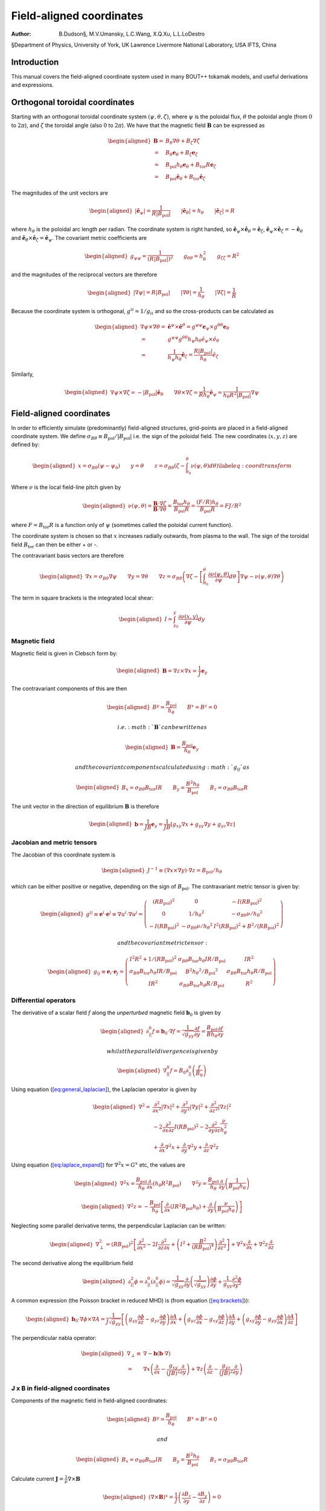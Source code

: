 =========================
Field-aligned coordinates
=========================

:Author: B.Dudson§, M.V.Umansky, L.C.Wang, X.Q.Xu, L.L.LoDestro
§Department of Physics, University of York, UK
Lawrence Livermore National Laboratory, USA
IFTS, China

Introduction
============

This manual covers the field-aligned coordinate system used in many
BOUT++ tokamak models, and useful derivations and expressions.

.. _sec:coordinates:

Orthogonal toroidal coordinates
===============================

Starting with an orthogonal toroidal coordinate system
:math:`\left(\psi, \theta, \zeta\right)`, where :math:`\psi` is the
poloidal flux, :math:`\theta` the poloidal angle (from :math:`0` to
:math:`2\pi`), and :math:`\zeta` the toroidal angle (also :math:`0` to
:math:`2\pi`). We have that the magnetic field
:math:`{\boldsymbol{B}}` can be expressed as

.. math::

   \begin{aligned}
    {\boldsymbol{B}}=& B_\theta \nabla \theta + B_\zeta \nabla \zeta\\ =& B_\theta
       {\boldsymbol{e}}_\theta + B_\zeta {\boldsymbol{e}}_\zeta\\ =& {B_{\text{pol}}}h_\theta {\boldsymbol{e}}_\theta + {B_{\text{tor}}}
       R {\boldsymbol{e}}_\zeta\\ =& {B_{\text{pol}}}\hat{{\boldsymbol{e}}}_\theta + {B_{\text{tor}}}\hat{{\boldsymbol{e}}}_\zeta\end{aligned}

The magnitudes of the unit vectors are

.. math::

   \begin{aligned}
   \left|\hat{{\boldsymbol{e}}}_\psi\right| = \frac{1}{R\left|{B_{\text{pol}}}\right|} \qquad \left|\hat{{\boldsymbol{e}}}_\theta\right| = {h_\theta}
   \qquad \left|\hat{{\boldsymbol{e}}}_\zeta\right| = R\end{aligned}

where :math:`{h_\theta}` is the poloidal arc length per radian. The
coordinate system is right handed, so
:math:`\hat{{\boldsymbol{e}}}_\psi\times\hat{{\boldsymbol{e}}}_\theta
= \hat{{\boldsymbol{e}}}_\zeta`,
:math:`\hat{{\boldsymbol{e}}}_\psi\times\hat{{\boldsymbol{e}}}_\zeta =
-\hat{{\boldsymbol{e}}}_\theta` and
:math:`\hat{{\boldsymbol{e}}}_\theta\times\hat{{\boldsymbol{e}}}_\zeta
= \hat{{\boldsymbol{e}}}_\psi`.  The covariant metric coefficients are

.. math::

   \begin{aligned}
   g_{\psi\psi} = \frac{1}{\left(R\left|{B_{\text{pol}}}\right|\right)^2} \qquad g_{\theta\theta} =
   h_\theta^2 \qquad g_{\zeta\zeta} = R^2\end{aligned}

and the magnitudes of the reciprocal vectors are therefore

.. math::

   \begin{aligned}
   \left|\nabla\psi\right| = R\left|{B_{\text{pol}}}\right| \qquad \left|\nabla\theta\right| = \frac{1}{h_\theta}
   \qquad \left|\nabla\zeta\right| = \frac{1}{R}\end{aligned}

Because the coordinate system is orthogonal, :math:`g^{ii} = 1/g_{ii}`
and so the cross-products can be calculated as

.. math::

   \begin{aligned}
   \nabla\psi\times\nabla\theta = &\hat{{\boldsymbol{e}}}^\psi\times \hat{{\boldsymbol{e}}}^\theta =
       g^{\psi\psi}{\boldsymbol{e}}_\psi\times g^{\theta\theta}{\boldsymbol{e}}_\theta \nonumber \\ =
       & g^{\psi\psi}g^{\theta\theta}h_\psi h_\theta
       \hat{e}_\psi\times\hat{e}_\theta \nonumber \\ = &\frac{1}{h_\psi
   h_\theta}\hat{{\boldsymbol{e}}}_\zeta = \frac{R\left|{B_{\text{pol}}}\right|}{h_\theta}\hat{e}_\zeta\end{aligned}

Similarly,

.. math::

   \begin{aligned}
   \nabla\psi\times\nabla\zeta = -\left|{B_{\text{pol}}}\right|\hat{{\boldsymbol{e}}}_\theta \qquad
   \nabla\theta\times\nabla\zeta = \frac{1}{Rh_\theta}\hat{{\boldsymbol{e}}}_\psi =
   \frac{1}{h_\theta R^2\left|{B_{\text{pol}}}\right|}\nabla \psi\end{aligned}

Field-aligned coordinates
=========================

In order to efficiently simulate (predominantly) field-aligned
structures, grid-points are placed in a field-aligned coordinate system.
We define
:math:`\sigma_{B\theta} \equiv {B_{\text{pol}}}/ \left|{B_{\text{pol}}}\right|`
i.e. the sign of the poloidal field. The new coordinates
:math:`\left(x,y,z\right)` are defined by:

.. math::

   \begin{aligned}
   x = {\sigma_{B\theta}}\left(\psi - \psi_0\right) \qquad y = \theta \qquad z = \sigma_{B\theta}
   \left(\zeta - \int_{\theta_0}^{\theta}\nu\left(\psi,\theta\right)d\theta\right)
   \label{eq:coordtransform}\end{aligned}

Where :math:`\nu` is the local field-line pitch given by

.. math::

   \begin{aligned}
   \nu\left(\psi, \theta\right) = \frac{{\boldsymbol{B}}\cdot\nabla\zeta}{{\boldsymbol{B}}\cdot\nabla\theta} =
   \frac{{B_{\text{tor}}}{h_\theta}}{{B_{\text{pol}}}R} = \frac{\left(F/R\right)h_\theta}{{B_{\text{pol}}}R} = FJ/R^2\end{aligned}

where :math:`F={B_{\text{tor}}}R` is a function only of :math:`\psi`
(sometimes called the poloidal current function).

The coordinate system is chosen so that :math:`x` increases radially
outwards, from plasma to the wall. The sign of the toroidal field
:math:`{B_{\text{tor}}}` can then be either + or -.

The contravariant basis vectors are therefore

.. math::

   \begin{aligned}
   \nabla x = {\sigma_{B\theta}}\nabla \psi \qquad \nabla y = \nabla \theta \qquad \nabla z =
   {\sigma_{B\theta}}\left(\nabla\zeta - \left[\int_{\theta_0}^\theta{\frac{\partial \nu\left(\psi,
   \theta\right)}{\partial \psi}} d\theta\right] \nabla\psi - \nu\left(\psi, \theta\right)\nabla\theta\right)\end{aligned}

The term in square brackets is the integrated local shear:

.. math::

   \begin{aligned}
   I = \int_{y_0}^y\frac{\partial\nu\left(x, y\right)}{\partial\psi}dy\end{aligned}

Magnetic field
--------------

Magnetic field is given in Clebsch form by:

.. math::

   \begin{aligned}
   {\boldsymbol{B}}= \nabla z\times \nabla x = \frac{1}{J}{\boldsymbol{e}}_y\end{aligned}

The contravariant components of this are then

.. math::

   \begin{aligned}
   B^y = \frac{{B_{\text{pol}}}}{{h_\theta}} \qquad B^x = B^z = 0\end{aligned}

 i.e. :math:`{\boldsymbol{B}}` can be written as

.. math::

   \begin{aligned}
   {\boldsymbol{B}}= \frac{{B_{\text{pol}}}}{{h_\theta}}{\boldsymbol{e}}_y\end{aligned}

 and the covariant components calculated using :math:`g_{ij}` as

.. math::

   \begin{aligned}
   B_x = {\sigma_{B\theta}}{B_{\text{tor}}}I R \qquad B_y = \frac{B^2 {h_\theta}}{{B_{\text{pol}}}} \qquad B_z = {\sigma_{B\theta}}{B_{\text{tor}}}R\end{aligned}

The unit vector in the direction of equilibrium
:math:`{\boldsymbol{B}}` is therefore

.. math::

   \begin{aligned}
   {\boldsymbol{b}} = \frac{1}{JB}{\boldsymbol{e}}_y = \frac{1}{JB}\left[g_{xy}\nabla x + g_{yy}\nabla y
   + g_{yz}\nabla z\right]\end{aligned}

Jacobian and metric tensors
---------------------------

The Jacobian of this coordinate system is

.. math::

   \begin{aligned}
   J^{-1} \equiv \left(\nabla x\times\nabla y\right)\cdot\nabla z = {B_{\text{pol}}}/ {h_\theta}\end{aligned}

which can be either positive or negative, depending on the sign of
:math:`{B_{\text{pol}}}`. The contravariant metric tensor is
given by:

.. math::

   \begin{aligned}
   g^{ij} \equiv {\boldsymbol{e}}^i \cdot{\boldsymbol{e}}^j \equiv \nabla u^i \cdot \nabla u^j = \left(%
   \begin{array}{ccc}
   \left(R{B_{\text{pol}}}\right)^2 & 0 & -I\left(R{B_{\text{pol}}}\right)^2 \\
   0 & 1 / {h_\theta}^2 & -{\sigma_{B\theta}}\nu / {h_\theta}^2 \\
   -I\left(R{B_{\text{pol}}}\right)^2 & -{\sigma_{B\theta}}\nu / {h_\theta}^2 & I^2\left(R{B_{\text{pol}}}\right)^2 + B^2 /
   \left(R{B_{\text{pol}}}\right)^2
   \end{array}
   %
    \right)\end{aligned}

 and the covariant metric tensor:

.. math::

   \begin{aligned}
   g_{ij} \equiv {\boldsymbol{e}}_i \cdot{\boldsymbol{e}}_j = \left(%
   \begin{array}{ccc}
   I^2 R^2 + 1 / {\left({R{B_{\text{pol}}}}\right)^2}& {\sigma_{B\theta}}{B_{\text{tor}}}{h_\theta}I R / {B_{\text{pol}}}& I R^2 \\
   {\sigma_{B\theta}}{B_{\text{tor}}}{h_\theta}I R / {B_{\text{pol}}}& B^2{h_\theta}^2 / {B_{\text{pol}}}^2 & {\sigma_{B\theta}}{B_{\text{tor}}}{h_\theta}R / {B_{\text{pol}}}\\
   I R^2 & {\sigma_{B\theta}}{B_{\text{tor}}}{h_\theta}R / {B_{\text{pol}}}& R^2
   \end{array}
   %
    \right)\end{aligned}

Differential operators
----------------------

The derivative of a scalar field :math:`f` along the *unperturbed*
magnetic field :math:`{\boldsymbol{b}}_0` is given by

.. math::

   \begin{aligned}
   \partial^0_{||}f \equiv {\boldsymbol{b}}_0 \cdot\nabla f =
   \frac{1}{\sqrt{g_{yy}}}{\frac{\partial f}{\partial y}} = \frac{{B_{\text{pol}}}}{B{h_\theta}}{\frac{\partial f}{\partial y}}\end{aligned}

 whilst the parallel divergence is given by

.. math::

   \begin{aligned}
   \nabla^0_{||}f = B_0\partial^0_{||}\left(\frac{f}{B_0}\right)\end{aligned}

Using equation (`[eq:general_laplacian] <#eq:general_laplacian>`__),
the Laplacian operator is given by

.. math::

   \begin{aligned}
   \nabla^2 = &\frac{\partial^2}{\partial x^2}\left|\nabla x\right|^2 +
       \frac{\partial^2}{\partial y^2}\left|\nabla y\right|^2 +
       \frac{\partial^2}{\partial z^2}\left|\nabla z\right|^2 \nonumber \\
       &-2\frac{\partial^2}{\partial x\partial z}I\left(R{B_{\text{pol}}}\right)^2 -
       2\frac{\partial^2}{\partial y\partial z}\frac{\nu}{h_\theta^2}\\
       &+\frac{\partial}{\partial x}\nabla^2x + \frac{\partial}{\partial
   y}\nabla^2y + \frac{\partial}{\partial z}\nabla^2z \nonumber\end{aligned}

Using equation (`[eq:laplace_expand] <#eq:laplace_expand>`__) for
:math:`\nabla^2x = G^x` etc, the values are

.. math::

   \begin{aligned}
   \nabla^2x = \frac{{B_{\text{pol}}}}{h_\theta}\frac{\partial}{\partial x}\left(h_\theta
   R^2{B_{\text{pol}}}\right) \qquad \nabla^2y = \frac{{B_{\text{pol}}}}{h_\theta}\frac{\partial}{\partial
   y}\left(\frac{1}{{B_{\text{pol}}}h_\theta}\right)\end{aligned}

.. math::

   \begin{aligned}
   \nabla^2z = -\frac{{B_{\text{pol}}}}{h_\theta}\left[\frac{\partial}{\partial x}\left(IR^2{B_{\text{pol}}}
   h_\theta\right) + \frac{\partial}{\partial y}\left(\frac{\nu}{{B_{\text{pol}}}h_\theta}\right)\right]\end{aligned}

Neglecting some parallel derivative terms, the perpendicular Laplacian
can be written:

.. math::

   \begin{aligned}
   \nabla_\perp^2= {\left({R{B_{\text{pol}}}}\right)^2}\left[{\frac{\partial^2 }{\partial {x}^2}} - 2I\frac{\partial^2}{\partial z\partial x} +
   \left(I^2 + \frac{B^2}{\left({R{B_{\text{pol}}}}\right)^4}\right){\frac{\partial^2 }{\partial {z}^2}}\right] + \nabla^2 x {\frac{\partial }{\partial x}} +
   \nabla^2 z{\frac{\partial }{\partial z}}\end{aligned}

The second derivative along the equilibrium field

.. math::

   \begin{aligned}
   \partial^2_{||}\phi = \partial^0_{||}\left(\partial^0_{||}\phi\right) =
   \frac{1}{\sqrt{g_{yy}}}{\frac{\partial }{\partial y}}\left(\frac{1}{\sqrt{g_{yy}}}\right){\frac{\partial  \phi}{\partial y}}
   + \frac{1}{g_{yy}}\frac{\partial^2\phi}{\partial y^2}\end{aligned}

A common expression (the Poisson bracket in reduced MHD) is (from
equation (`[eq:brackets] <#eq:brackets>`__)):

.. math::

   \begin{aligned}
   {\boldsymbol{b}}_0\cdot\nabla\phi\times\nabla A =
   \frac{1}{J\sqrt{g_{yy}}}\left[\left(g_{yy}{\frac{\partial \phi}{\partial z}} -
   g_{yz}{\frac{\partial \phi}{\partial y}}\right){\frac{\partial A}{\partial x}} + \left(g_{yz}{\frac{\partial \phi}{\partial x}} -
   g_{xy}{\frac{\partial \phi}{\partial z}}\right){\frac{\partial A}{\partial y}} + \left(g_{xy}{\frac{\partial \phi}{\partial y}} -
   g_{yy}{\frac{\partial \phi}{\partial x}}\right){\frac{\partial A}{\partial z}}\right]\end{aligned}

The perpendicular nabla operator:

.. math::

   \begin{aligned}
   \nabla_\perp \equiv& \nabla - {\boldsymbol{b}}\left({\boldsymbol{b}}\cdot\nabla\right) \\ =& \nabla
       x\left({\frac{\partial }{\partial x}} - \frac{g_{xy}}{\left(JB\right)^2}{\frac{\partial }{\partial y}}\right) + \nabla
       z\left({\frac{\partial }{\partial z}} - \frac{g_{yz}}{\left(JB\right)^2}{\frac{\partial }{\partial y}}\right)\end{aligned}

.. _sec:jxb_fac:

J x B in field-aligned coordinates
----------------------------------

Components of the magnetic field in field-aligned coordinates:

.. math::

   \begin{aligned}
   B^y = \frac{{B_{\text{pol}}}}{{h_\theta}} \qquad B^x = B^z = 0\end{aligned}

 and

.. math::

   \begin{aligned}
   B_x = {\sigma_{B\theta}}{B_{\text{tor}}}I R \qquad B_y = \frac{B^2{h_\theta}}{{B_{\text{pol}}}} \qquad B_z = {\sigma_{B\theta}}{B_{\text{tor}}}R\end{aligned}

Calculate current :math:`{\boldsymbol{J}}= \frac{1}{\mu}{\nabla\times
{\boldsymbol{B}} }`

.. math::

   \begin{aligned}
   \left({\nabla\times {\boldsymbol{B}} }\right)^x = \frac{1}{J}\left({\frac{\partial B_z}{\partial y}} - {\frac{\partial B_y}{\partial z}}\right) = 0\end{aligned}

since :math:`{B_{\text{tor}}}R` is a flux-surface quantity, and
:math:`{\boldsymbol{B}}` is axisymmetric.

.. math::

   \begin{aligned}
   \left({\nabla\times {\boldsymbol{B}} }\right)^y =& -{\sigma_{B\theta}}\frac{{B_{\text{pol}}}}{{h_\theta}}{\frac{\partial }{\partial x}}\left({B_{\text{tor}}}R\right) \\
       \left({\nabla\times {\boldsymbol{B}} }\right)^z =&
       \frac{{B_{\text{pol}}}}{{h_\theta}}\left[{\frac{\partial }{\partial x}}\left(\frac{B^2{h_\theta}}{{B_{\text{pol}}}}\right) -
       {\sigma_{B\theta}}{\frac{\partial }{\partial y}}\left({B_{\text{tor}}}I R\right)\right]\end{aligned}

The second term can be simplified, again using
:math:`{B_{\text{tor}}}R` constant on flux-surfaces:

.. math::

   \begin{aligned}
   {\frac{\partial }{\partial y}}\left({B_{\text{tor}}}I R\right) = {\sigma_{B\theta}}{B_{\text{tor}}}R{\frac{\partial \nu}{\partial x}} \qquad \nu =
   \frac{{h_\theta}{B_{\text{tor}}}}{R{B_{\text{pol}}}}\end{aligned}

From these, calculate covariant components:

.. math::

   \begin{aligned}
   \left({\nabla\times {\boldsymbol{B}} }\right)_x =& -{B_{\text{tor}}}I R {\frac{\partial }{\partial x}}\left({B_{\text{tor}}}R\right) +
       \frac{IR^2{B_{\text{pol}}}}{{h_\theta}}\left[{\frac{\partial }{\partial x}}\left(\frac{B^2{h_\theta}}{{B_{\text{pol}}}}\right) - {B_{\text{tor}}}
       R{\frac{\partial \nu}{\partial x}}\right] \nonumber\\
   %
   \left({\nabla\times {\boldsymbol{B}} }\right)_y =& -{\sigma_{B\theta}}\frac{B^2{h_\theta}}{{B_{\text{pol}}}}{\frac{\partial }{\partial x}}\left({B_{\text{tor}}}R\right) +
       {\sigma_{B\theta}}{B_{\text{tor}}}R\left[{\frac{\partial }{\partial x}}\left(\frac{B^2{h_\theta}}{{B_{\text{pol}}}}\right) - {B_{\text{tor}}}R{\frac{\partial \nu}{\partial x}}\right]
       \label{eq:curlb_y}\\
   %
   \left({\nabla\times {\boldsymbol{B}} }\right)_z =& -{B_{\text{tor}}}R{\frac{\partial }{\partial x}}\left({B_{\text{tor}}}R\right) +
       \frac{R^2{B_{\text{pol}}}}{{h_\theta}}\left[{\frac{\partial }{\partial x}}\left(\frac{B^2{h_\theta}}{{B_{\text{pol}}}}\right) - {B_{\text{tor}}}
       R{\frac{\partial \nu}{\partial x}}\right] \nonumber\end{aligned}

Calculate :math:`{\boldsymbol{J}}\times{\boldsymbol{B}}` using

.. math::

   \begin{aligned}
   {\boldsymbol{e}}^i = \frac{1}{J}\left({\boldsymbol{e}}_j \times {\boldsymbol{e}}_k\right) \qquad {\boldsymbol{e}}_i =
   J\left({\boldsymbol{e}}^j \times {\boldsymbol{e}}^k\right) \qquad i,j,k \texttt{ cyc } 1,2,3\end{aligned}

gives

.. math::

   \begin{aligned}
   \mu_0 \left({\boldsymbol{J}}\times{\boldsymbol{B}}\right)^x =& \frac{1}{J}\left[\left({\nabla\times {\boldsymbol{B}} }\right)_y B_z -
   \left({\nabla\times {\boldsymbol{B}} }\right)_z B_y \right]\\ =& -\frac{{B_{\text{pol}}}^3
   R^2}{{h_\theta}}\left[{\frac{\partial }{\partial x}}\left(\frac{B^2{h_\theta}}{{B_{\text{pol}}}}\right) - {B_{\text{tor}}}R{\frac{\partial \nu}{\partial x}}\right]\end{aligned}

Covariant components of :math:`\nabla P`:

.. math::

   \begin{aligned}
   \left(\nabla P\right)_x = {\frac{\partial P}{\partial x}} \qquad \left(\nabla P\right)_y = \left(\nabla P\right)_z = 0\end{aligned}

and contravariant:

.. math::

   \begin{aligned}
   \left(\nabla P\right)^x = {\left({R{B_{\text{pol}}}}\right)^2}{\frac{\partial P}{\partial x}} \qquad \left(\nabla P\right)^y = 0 \qquad
   \left(\nabla P\right)^z = -I{\left({R{B_{\text{pol}}}}\right)^2}{\frac{\partial P}{\partial x}}\end{aligned}

Hence equating contravariant x components of
:math:`{\boldsymbol{J}}\times{\boldsymbol{B}}= \nabla P`,

.. math::

   \begin{aligned}
   {\frac{\partial }{\partial x}}\left(\frac{B^2{h_\theta}}{{B_{\text{pol}}}}\right) - {B_{\text{tor}}}
   R{\frac{\partial }{\partial x}}\left(\frac{{B_{\text{tor}}}{h_\theta}}{R{B_{\text{pol}}}}\right) + \frac{\mu_0{h_\theta}}{{B_{\text{pol}}}}{\frac{\partial P}{\partial x}} =
   0
   \label{eq:xbalance}\end{aligned}

Use this to calculate :math:`{h_\theta}` profiles (need to fix
:math:`{h_\theta}` at one radial location).

Close to x-points, the above expression becomes singular, so a better
way to write it is:

.. math::

   \begin{aligned}
   {\frac{\partial }{\partial x}}\left(B^2{h_\theta}\right) - {h_\theta}{B_{\text{pol}}}{\frac{\partial {B_{\text{pol}}}}{\partial x}} - {B_{\text{tor}}}
   R{\frac{\partial }{\partial x}}\left(\frac{{B_{\text{tor}}}{h_\theta}}{R}\right) + \mu_0{h_\theta}{\frac{\partial P}{\partial x}} = 0\end{aligned}

For solving force-balance by adjusting :math:`P` and :math:`f`
profiles, the form used is

.. math::

   \begin{aligned}
   {B_{\text{tor}}}{h_\theta}{\frac{\partial {B_{\text{tor}}}}{\partial x}} + \frac{{B_{\text{tor}}}^2{h_\theta}}{R}{\frac{\partial R}{\partial x}} +
   \mu_0{h_\theta}{\frac{\partial P}{\partial x}} = -{B_{\text{pol}}}{\frac{\partial }{\partial x}}\left({B_{\text{pol}}}{h_\theta}\right)\end{aligned}

A quick way to calculate f is to rearrange this to:

.. math::

   \begin{aligned}
   {\frac{\partial {B_{\text{tor}}}}{\partial x}} = {B_{\text{tor}}}\left[-\frac{1}{R}{\frac{\partial R}{\partial x}}\right] +
   \frac{1}{{B_{\text{tor}}}}\left[-\mu_0{\frac{\partial P}{\partial x}} -
   {\frac{\partial {B_{\text{pol}}}}{\partial {h_\theta}}}{\frac{\partial }{\partial x}}\left({B_{\text{pol}}}{h_\theta}\right)\right]\end{aligned}

and then integrate this using LSODE.

Parallel current
----------------

.. math::

   \begin{aligned}
   J_{||} = {\boldsymbol{b}}\cdot{\boldsymbol{J}}\qquad b^y = \frac{{B_{\text{pol}}}}{B{h_\theta}}\end{aligned}

and from equation `[eq:curlb_y] <#eq:curlb_y>`__:

.. math::

   \begin{aligned}
   J_y = \frac{{\sigma_{B\theta}}}{\mu_0}\left\{-\frac{B^2{h_\theta}}{{B_{\text{pol}}}}{\frac{\partial }{\partial x}}\left({B_{\text{tor}}}R\right) + {B_{\text{tor}}}
   R\left[{\frac{\partial }{\partial x}}\left(\frac{B^2{h_\theta}}{{B_{\text{pol}}}}\right) - {\sigma_{B\theta}}{B_{\text{tor}}}R{\frac{\partial \nu}{\partial x}}\right]\right\}\end{aligned}

since :math:`J_{||} = b^yJ_y`,

.. math::

   \begin{aligned}
   \mu_0 J_{||} ={\sigma_{B\theta}}\frac{{B_{\text{pol}}}{B_{\text{tor}}}
   R}{B{h_\theta}}\left[{\frac{\partial }{\partial x}}\left(\frac{B^2{h_\theta}}{{B_{\text{pol}}}}\right) - {B_{\text{tor}}}R{\frac{\partial \nu}{\partial x}}\right] -
   {\sigma_{B\theta}}B{\frac{\partial }{\partial x}}\left({B_{\text{tor}}}R\right)\end{aligned}

Curvature
---------

For reduced MHD, need to calculate curvature term
:math:`{\boldsymbol{b}}\times{\boldsymbol{\kappa}}`, where
:math:`{\boldsymbol{\kappa}} =
\left({\boldsymbol{b}}\cdot\nabla\right){\boldsymbol{b}}=
-{\boldsymbol{b}}\times\left(\nabla\times{\boldsymbol{b}}\right)`.
Re-arranging, this becomes:

.. math::

   \begin{aligned}
   {\boldsymbol{b}}\times{\boldsymbol{\kappa}} = \nabla\times{\boldsymbol{b}}-
   {\boldsymbol{b}}\left({\boldsymbol{b}}\cdot\left(\nabla\times{\boldsymbol{b}}\right)\right)\end{aligned}

Components of :math:`\nabla\times{\boldsymbol{b}}` are:

.. math::

   \begin{aligned}
   \left(\nabla\times{\boldsymbol{b}}\right)^x =& {\sigma_{B\theta}}\frac{{B_{\text{pol}}}}{{h_\theta}}{\frac{\partial }{\partial y}}\left(\frac{{B_{\text{tor}}}
   R}{B}\right) \\ \left(\nabla\times{\boldsymbol{b}}\right)^y =&
       -{\sigma_{B\theta}}\frac{{B_{\text{pol}}}}{{h_\theta}}{\frac{\partial }{\partial x}}\left(\frac{{B_{\text{tor}}}R}{B}\right) \\
       \left(\nabla\times{\boldsymbol{b}}\right)^z =&
       \frac{{B_{\text{pol}}}}{{h_\theta}}{\frac{\partial }{\partial x}}\left(\frac{B{h_\theta}}{{B_{\text{pol}}}}\right) - {\sigma_{B\theta}}\frac{{B_{\text{pol}}}{B_{\text{tor}}}
       R}{{h_\theta}B}{\frac{\partial \nu}{\partial x}} - {\sigma_{B\theta}}I\frac{{B_{\text{pol}}}}{{h_\theta}}{\frac{\partial }{\partial y}}\left(\frac{{B_{\text{tor}}}
       R}{B}\right) \\\end{aligned}

giving:

.. math::

   \begin{aligned}
   {\boldsymbol{\kappa}} =& -\frac{{B_{\text{pol}}}}{B h_\theta}\left[{\frac{\partial }{\partial x}}\left(\frac{B
   h_\theta}{{B_{\text{pol}}}}\right) - {\sigma_{B\theta}}{\frac{\partial }{\partial y}}\left(\frac{{B_{\text{tor}}}I R}{B}\right)\right]\nabla x \nonumber
   \\ &+ {\sigma_{B\theta}}\frac{{B_{\text{pol}}}}{B h_\theta}{\frac{\partial }{\partial y}}\left(\frac{{B_{\text{tor}}}R}{B}\right)\nabla z
   \label{eq:curvature}\end{aligned}

.. math::

   \begin{aligned}
   {\boldsymbol{b}}\cdot\left(\nabla\times{\boldsymbol{b}}\right) = -{\sigma_{B\theta}}B{\frac{\partial }{\partial x}}\left(\frac{{B_{\text{tor}}}R}{B}\right) +
   {\sigma_{B\theta}}\frac{{B_{\text{tor}}}{B_{\text{pol}}}R}{B{h_\theta}}{\frac{\partial }{\partial x}}\left(\frac{B{h_\theta}}{{B_{\text{pol}}}}\right) -
   \frac{{B_{\text{pol}}}{B_{\text{tor}}}^2R^2}{{h_\theta}B^2}{\frac{\partial \nu}{\partial x}}\end{aligned}

therefore,

.. math::

   \begin{aligned}
   \left({\boldsymbol{b}}\times{\boldsymbol{\kappa}}\right)^x =& {\sigma_{B\theta}}\frac{{B_{\text{pol}}}}{{h_\theta}}{\frac{\partial }{\partial y}}\left(\frac{{B_{\text{tor}}}
   R}{B}\right) = -{\sigma_{B\theta}}\frac{{B_{\text{pol}}}{B_{\text{tor}}}R}{{h_\theta}B^2}{\frac{\partial B}{\partial y}} \\
   \left({\boldsymbol{b}}\times{\boldsymbol{\kappa}}\right)^y =& \frac{{B_{\text{pol}}}^2{B_{\text{tor}}}^2
   R^2}{B^3{h_\theta}^2}{\frac{\partial \nu}{\partial x}} - {\sigma_{B\theta}}\frac{{B_{\text{pol}}}^2{B_{\text{tor}}}
   R}{B^2{h_\theta}^2}{\frac{\partial }{\partial x}}\left(\frac{B{h_\theta}}{{B_{\text{pol}}}}\right) \\
   \left({\boldsymbol{b}}\times{\boldsymbol{\kappa}}\right)^z =&
   \frac{{B_{\text{pol}}}}{{h_\theta}}{\frac{\partial }{\partial x}}\left(\frac{B{h_\theta}}{{B_{\text{pol}}}}\right) - {\sigma_{B\theta}}\frac{{B_{\text{pol}}}{B_{\text{tor}}}
   R}{{h_\theta}B}{\frac{\partial \nu}{\partial x}} - I\left({\boldsymbol{b}}\times{\boldsymbol{\kappa}}\right)^x\end{aligned}

Using equation \ `[eq:xbalance] <#eq:xbalance>`__:

.. math::

   \begin{aligned}
   B{\frac{\partial }{\partial x}}\left(\frac{B{h_\theta}}{{B_{\text{pol}}}}\right) + \frac{B{h_\theta}}{{B_{\text{pol}}}}{\frac{\partial B}{\partial x}} - {\sigma_{B\theta}}{B_{\text{tor}}}
   R{\frac{\partial }{\partial x}}\left(\frac{{B_{\text{tor}}}{h_\theta}}{R{B_{\text{pol}}}}\right) + \frac{\mu_0{h_\theta}}{{B_{\text{pol}}}}{\frac{\partial P}{\partial x}} =
   0\end{aligned}

we can re-write the above components as:

.. math::

   \begin{aligned}
   \left({\boldsymbol{b}}\times{\boldsymbol{\kappa}}\right)^y =& {\sigma_{B\theta}}\frac{{B_{\text{pol}}}{B_{\text{tor}}}
   R}{B^2{h_\theta}}\left[\frac{\mu_0}{B}{\frac{\partial P}{\partial x}} + {\frac{\partial B}{\partial x}}\right] \\
   \left({\boldsymbol{b}}\times{\boldsymbol{\kappa}}\right)^z =& -\frac{\mu_0}{B}{\frac{\partial P}{\partial x}} - {\frac{\partial B}{\partial x}} -
   I\left({\boldsymbol{b}}\times{\boldsymbol{\kappa}}\right)^x\end{aligned}

Curvature from div (b/B)
------------------------

The vector :math:`{\boldsymbol{b}}\times{\boldsymbol{\kappa}}` is an
approximation of

.. math::

   \begin{aligned}
   \frac{B}{2}\nabla\times\left(\frac{{\boldsymbol{b}}}{B}\right) \simeq {\boldsymbol{b}}\times{\boldsymbol{\kappa}}\end{aligned}

so can just derive from the original expression. Using the
contravariant components of :math:`{\boldsymbol{b}}`, and the curl
operator in curvilinear coordinates (see appendix):

.. math::

   \begin{aligned}
   \nabla\times\left(\frac{{\boldsymbol{b}}}{B}\right) =&
       \frac{{B_{\text{pol}}}}{{h_\theta}}\left[\left({\frac{\partial }{\partial x}}\left(\frac{{h_\theta}}{{B_{\text{pol}}}}\right) -
       {\frac{\partial }{\partial y}}\left(\frac{{\sigma_{B\theta}}{B_{\text{tor}}}IR}{B^2}\right)\right){\boldsymbol{e}}_z \right.  \\ &+
       {\frac{\partial }{\partial y}}\left(\frac{{\sigma_{B\theta}}{B_{\text{tor}}}R}{B^2}\right){\boldsymbol{e}}_x \\ &+
       \left.{\frac{\partial }{\partial x}}\left(\frac{{\sigma_{B\theta}}{B_{\text{tor}}}R}{B^2}\right){\boldsymbol{e}}_y\right]\end{aligned}

This can be simplified using

.. math::

   \begin{aligned}
   {\frac{\partial }{\partial y}}\left(\frac{{\sigma_{B\theta}}{B_{\text{tor}}}IR}{B^2}\right) = I{\sigma_{B\theta}}{B_{\text{tor}}}
   R{\frac{\partial }{\partial y}}\left(\frac{1}{B^2}\right) + \frac{{B_{\text{tor}}}R}{B^2}{\frac{\partial \nu}{\partial x}}\end{aligned}

to give

.. math::

   \begin{aligned}
     \left({\boldsymbol{b}}\times{\boldsymbol{\kappa}}\right)^x =& -{\sigma_{B\theta}}\frac{{B_{\text{pol}}}{B_{\text{tor}}}R}{{h_\theta}B^2}{\frac{\partial B}{\partial y}} \\
       \left({\boldsymbol{b}}\times{\boldsymbol{\kappa}}\right)^y =& -{\sigma_{B\theta}}\frac{B{B_{\text{pol}}}}{2{h_\theta}}{\frac{\partial }{\partial x}}\left(\frac{{B_{\text{tor}}}
   R}{B^2}\right) \\ \left({\boldsymbol{b}}\times{\boldsymbol{\kappa}}\right)^z =&
       \frac{B{B_{\text{pol}}}}{2{h_\theta}}{\frac{\partial }{\partial x}}\left(\frac{{h_\theta}}{{B_{\text{pol}}}}\right) - \frac{{B_{\text{pol}}}{B_{\text{tor}}}
       R}{2{h_\theta}B}{\frac{\partial \nu}{\partial x}} - I\left({\boldsymbol{b}}\times{\boldsymbol{\kappa}}\cdot\nabla\right)^x\end{aligned}

The first and second terms in
:math:`\left({\boldsymbol{b}}\times{\boldsymbol{\kappa}}\cdot\nabla\right)^z`
almost cancel, so by expanding out :math:`\nu` a better expression is

.. math::

   \begin{aligned}
   \left({\boldsymbol{b}}\times{\boldsymbol{\kappa}}\right)^z = \frac{{B_{\text{pol}}}^3}{2{h_\theta}
   B}{\frac{\partial }{\partial x}}\left(\frac{{h_\theta}}{{B_{\text{pol}}}}\right) - \frac{{B_{\text{tor}}}
   R}{2B}{\frac{\partial }{\partial x}}\left(\frac{{h_\theta}}{{B_{\text{pol}}}}\right)\end{aligned}

Curvature of a single line
--------------------------

The curvature vector can be calculated from the field-line toroidal
coordinates :math:`\left(R,Z,\phi\right)` as follows. The line element
is given by

.. math::

   \begin{aligned}
   d{\boldsymbol{r}} = dR{\hat{{\boldsymbol{R}}}}+ dZ{\hat{{\boldsymbol{Z}}}}+ Rd\phi{\hat{{\boldsymbol{\phi}}}}\end{aligned}

Hence the tangent vector is

.. math::

   \begin{aligned}
   \hat{{\boldsymbol{T}}} \equiv {\frac{d {\boldsymbol{r}}}{d s}} = {\frac{d R}{d s}}{\hat{{\boldsymbol{R}}}}+ {\frac{d Z}{d s}}{\hat{{\boldsymbol{Z}}}}+
   R{\frac{d \phi}{d s}}{\hat{{\boldsymbol{\phi}}}}\end{aligned}

where :math:`s` is the distance along the field-line. From this, the
curvature vector is given by

.. math::

   \begin{aligned}
   {\boldsymbol{\kappa}}\equiv {\frac{d {\boldsymbol{T}}}{d s}} =& {\frac{d^2 R}{d s^2}}{\hat{{\boldsymbol{R}}}}+ {\frac{d R}{d s}}{\frac{d \phi}{d s}}{\hat{{\boldsymbol{\phi}}}}
       \\ &+ {\frac{d^2 Z}{d s^2}}{\hat{{\boldsymbol{Z}}}}\\ &+ {\frac{d R}{d s}}{\frac{d \phi}{d s}}{\hat{{\boldsymbol{\phi}}}}+
       R{\frac{d^2 \phi}{d s^2}}{\hat{{\boldsymbol{\phi}}}}- R\left({\frac{d \phi}{d s}}\right)^2 {\hat{{\boldsymbol{R}}}}\end{aligned}

 i.e.

.. math::

   \begin{aligned}
   {\boldsymbol{\kappa}}= \left[{\frac{d^2 R}{d s^2}} - R\left({\frac{d \phi}{d s}}\right)^2\right]{\hat{{\boldsymbol{R}}}}+ {\frac{d^2 Z}{d s^2}}{\hat{{\boldsymbol{Z}}}}+
   \left[2{\frac{d R}{d s}}{\frac{d \phi}{d s}} + R{\frac{d^2 \phi}{d s^2}}\right]{\hat{{\boldsymbol{\phi}}}}
   \label{eq:kappaline}\end{aligned}

Want the components of
:math:`{\boldsymbol{b}}\times{\boldsymbol{\kappa}}`,
and since the vector :math:`{\boldsymbol{b}}` is just the
tangent vector :math:`{\boldsymbol{T}}` above, this can be
written using the cross-products

.. math::

   \begin{aligned}
   {\hat{{\boldsymbol{R}}}}\times{\hat{{\boldsymbol{Z}}}}= -{\hat{{\boldsymbol{\phi}}}}\qquad {\hat{{\boldsymbol{\phi}}}}\times{\hat{{\boldsymbol{Z}}}}= {\hat{{\boldsymbol{R}}}}\qquad
   {\hat{{\boldsymbol{R}}}}\times{\hat{{\boldsymbol{\phi}}}}= {\hat{{\boldsymbol{Z}}}}\end{aligned}

This vector must then be dotted with :math:`\nabla\psi`,
:math:`\nabla\theta`, and :math:`\nabla\phi`. This is done by writing
these vectors in cylindrical coordinates:

.. math::

   \begin{aligned}
   \nabla\psi =& {\frac{\partial \psi}{\partial R}}\hat{{\boldsymbol{R}}} + {\frac{\partial \psi}{\partial Z}}\hat{{\boldsymbol{Z}}} \\ \nabla\theta =&
       \frac{1}{{B_{\text{pol}}}{h_\theta}}\nabla\phi\times\nabla\psi =
       \frac{1}{R{B_{\text{pol}}}{h_\theta}}\left({\frac{\partial \psi}{\partial Z}}\hat{{\boldsymbol{R}}} - {\frac{\partial \psi}{\partial R}}\hat{{\boldsymbol{Z}}}\right) \\\end{aligned}

An alternative is to use

.. math::

   \begin{aligned}
   {\boldsymbol{b}}\times \nabla\phi = \frac{{\sigma_{B\theta}}}{BR^2}\nabla\psi\end{aligned}

and that the tangent vector :math:`{\boldsymbol{T}} =
{\boldsymbol{b}}`. This gives

.. math::

   \begin{aligned}
   \nabla\psi = {\sigma_{B\theta}}BR\left[\frac{dR}{ds}{\boldsymbol{Z}} - \frac{dZ}{ds}{\boldsymbol{R}}\right]
   \label{eq:flinenablapsi}\end{aligned}

and so because
:math:`d\phi / ds = {B_{\text{tor}}}/ \left(RB\right)`

.. math::

   \begin{aligned}
   {\boldsymbol{\kappa}}\cdot\nabla\psi = {\sigma_{B\theta}}BR\left[ \left( \frac{{B_{\text{tor}}}^2}{RB^2} -
   {\frac{d^2 R}{d s^2}}\right){\frac{d Z}{d s}} + {\frac{d^2 Z}{d s^2}}\frac{dR}{ds} \right]
   \label{eq:flinekappsi}\end{aligned}

Taking the cross-product of the tangent vector with the curvature in
equation \ `[eq:kappaline] <#eq:kappaline>`__ above gives

.. math::

   \begin{aligned}
     {\boldsymbol{b}}\times{\boldsymbol{\kappa}}=& \left[\frac{{B_{\text{tor}}}}{B}{\frac{d^2 Z}{d s^2}} -
   {\frac{d Z}{d s}}\left(2{\frac{d R}{d s}}{\frac{d \phi}{d s}} + R{\frac{d^2 \phi}{d s^2}}\right)\right]{\boldsymbol{R}} \\ &+
       \left[{\frac{d R}{d s}}\left(2{\frac{d R}{d s}}{\frac{d \phi}{d s}} + R{\frac{d^2 \phi}{d s^2}}\right) -
       \frac{{B_{\text{tor}}}}{B}\left({\frac{d^2 R}{d s^2}} - R\left({\frac{d \phi}{d s}}\right)^2\right)\right]{\boldsymbol{Z}} \\ &+
           \left[{\frac{d Z}{d s}}\left({\frac{d^2 R}{d s^2}} - R\left({\frac{d \phi}{d s}}\right)^2\right) -
           {\frac{d R}{d s}}{\frac{d^2 Z}{d s^2}}\right]{\hat{{\boldsymbol{\phi}}}}\end{aligned}

The components in field-aligned coordinates can then be calculated:

.. math::

   \begin{aligned}
   \left({\boldsymbol{b}}\times{\boldsymbol{\kappa}}\right)^x =& {\sigma_{B\theta}}\left({\boldsymbol{b}}\times{\boldsymbol{\kappa}}\right)\cdot\nabla\psi \\ =&
       \frac{R{B_{\text{pol}}}^2}{B}\left(2{\frac{d R}{d s}}{\frac{d \phi}{d s}} + R{\frac{d^2 \phi}{d s^2}}\right) -
       R{B_{\text{tor}}}\left({\frac{d R}{d s}}{\frac{d^2 R}{d s^2}} + {\frac{d Z}{d s}}{\frac{d^2 Z}{d s^2}}\right) +
       \frac{{B_{\text{tor}}}^3}{B^2}{\frac{d R}{d s}}\end{aligned}

Curvature in toroidal coordinates
---------------------------------

In toroidal coordinates :math:`\left(\psi,\theta,\phi\right)`, the
:math:`{\boldsymbol{b}}` vector is

.. math::

   \begin{aligned}
   {\boldsymbol{b}}=& \frac{{B_{\text{pol}}}}{B}{\hat{{\boldsymbol{e}}}}_\theta + \frac{{B_{\text{tor}}}}{B}{\hat{{\boldsymbol{e}}}}_\phi \\ =&
       \frac{{B_{\text{pol}}}{h_\theta}}{B}\nabla\theta + \frac{R{B_{\text{tor}}}}{B}\nabla\phi\end{aligned}

The curl of this vector is

.. math::

   \begin{aligned}
   \left(\nabla\times{\boldsymbol{b}}\right)^\psi =& \frac{1}{\sqrt{g}}\left({\frac{\partial b_\phi}{\partial \theta}} -
       {\frac{\partial b_\theta}{\partial \phi}}\right) \\ \left(\nabla\times{\boldsymbol{b}}\right)^\theta =&
       \frac{1}{\sqrt{g}}\left({\frac{\partial b_\psi}{\partial \phi}} - {\frac{\partial b_\phi}{\partial \psi}}\right) \\
       \left(\nabla\times{\boldsymbol{b}}\right)^\phi =& \frac{1}{\sqrt{g}}\left({\frac{\partial b_\theta}{\partial \psi}}
       - {\frac{\partial b_\psi}{\partial \theta}}\right)\end{aligned}

where
:math:`1/\sqrt{g} = {B_{\text{pol}}}/{h_\theta}`.
Therefore, in terms of unit vectors:

.. math::

   \begin{aligned}
   \nabla\times{\boldsymbol{b}}=
   \frac{1}{R{h_\theta}}{\frac{\partial }{\partial \theta}}\left(\frac{R{B_{\text{tor}}}}{B}\right){\hat{{\boldsymbol{e}}}}_\psi -
   {B_{\text{pol}}}{\frac{\partial }{\partial \psi}}\left(\frac{R{B_{\text{tor}}}}{B}\right){\hat{{\boldsymbol{e}}}}_\theta + \frac{{B_{\text{pol}}}
   R}{{h_\theta}}{\frac{\partial }{\partial \psi}}\left(\frac{{h_\theta}{B_{\text{pol}}}}{B}\right){\hat{{\boldsymbol{e}}}}_\phi\end{aligned}

psi derivative of the B field
-----------------------------

Needed to calculate magnetic shear, and one way to get the curvature.
The simplest way is to use finite differencing, but there is another way
using local derivatives (implemented using DCT).

.. math::

   \begin{aligned}
   {B_{\text{pol}}}= \frac{\left|\nabla\psi\right|}{R} = \frac{1}{R}\sqrt{\left({\frac{\partial \psi}{\partial R}}\right)^2 +
   \left({\frac{\partial \psi}{\partial R}}\right)^2}\end{aligned}

Using

.. math::

   \begin{aligned}
   \nabla{B_{\text{pol}}}= {\frac{\partial {B_{\text{pol}}}}{\partial \psi}}\nabla\psi + {\frac{\partial {B_{\text{pol}}}}{\partial \theta}}\nabla\theta +
   {\frac{\partial {B_{\text{pol}}}}{\partial \phi}}\nabla\phi\end{aligned}

we get

.. math::

   \begin{aligned}
   \nabla{B_{\text{pol}}}\cdot\nabla\psi = {\frac{\partial {B_{\text{pol}}}}{\partial \psi}}\left|\nabla\psi\right|^2\end{aligned}

and so

.. math::

   \begin{aligned}
   {\frac{\partial {B_{\text{pol}}}}{\partial \psi}} = \nabla{B_{\text{pol}}}\cdot\nabla\psi / \left(R{B_{\text{pol}}}\right)^2\end{aligned}

The derivatives of :math:`{B_{\text{pol}}}` in :math:`R` and
:math:`Z` are:

.. math::

   \begin{aligned}
   {\frac{\partial {B_{\text{pol}}}}{\partial R}} =& -\frac{{B_{\text{pol}}}}{R} + \frac{1}{{B_{\text{pol}}}
   R^2}\left[{\frac{\partial \psi}{\partial R}}{\frac{\partial^2 \psi}{\partial {R}^2}} +
   {\frac{\partial \psi}{\partial Z}}\frac{\partial^2\psi}{\partial R\partial Z}\right] \\ {\frac{\partial {B_{\text{pol}}}}{\partial Z}}
   =& \frac{1}{{B_{\text{pol}}}R^2}\left[{\frac{\partial \psi}{\partial Z}}{\frac{\partial^2 \psi}{\partial {Z}^2}} +
   {\frac{\partial \psi}{\partial R}}\frac{\partial^2\psi}{\partial R\partial Z}\right]\end{aligned}

For the toroidal field, :math:`{B_{\text{tor}}}= f/R`

.. math::

   \begin{aligned}
   {\frac{\partial {B_{\text{tor}}}}{\partial \psi}} = \frac{1}{R}{\frac{\partial f}{\partial \psi}} - \frac{f}{R^2}{\frac{\partial R}{\partial \psi}}\end{aligned}

As above,
:math:`{\frac{\partial R}{\partial \psi}} = \nabla R \cdot\nabla\psi / \left(R{B_{\text{pol}}}\right)^2`,
and since :math:`\nabla R\cdot\nabla R = 1`,

.. math::

   \begin{aligned}
   {\frac{\partial R}{\partial \psi}} = {\frac{\partial \psi}{\partial R}} / \left(R{B_{\text{pol}}}\right)^2\end{aligned}

similarly,

.. math::

   \begin{aligned}
   {\frac{\partial Z}{\partial \psi}} = {\frac{\partial \psi}{\partial Z}} / \left(R{B_{\text{pol}}}\right)^2\end{aligned}

and so the variation of toroidal field with :math:`\psi` is

.. math::

   \begin{aligned}
   {\frac{\partial {B_{\text{tor}}}}{\partial \psi}} = \frac{1}{R}{\frac{\partial f}{\partial \psi}} -
   \frac{{B_{\text{tor}}}}{R^3{B_{\text{pol}}}^2}{\frac{\partial \psi}{\partial R}}\end{aligned}

From the definition
:math:`B=\sqrt{{B_{\text{tor}}}^2 + {B_{\text{pol}}}^2}`,

.. math::

   \begin{aligned}
   {\frac{\partial B}{\partial \psi}} = \frac{1}{B}\left({B_{\text{tor}}}{\frac{\partial {B_{\text{tor}}}}{\partial \psi}} + {B_{\text{pol}}}{\frac{\partial {B_{\text{pol}}}}{\partial \psi}}\right)\end{aligned}

Parallel derivative of the B field
----------------------------------

To get the parallel nablaients of the :math:`B` field components, start
with

.. math::

   \begin{aligned}
   {\frac{\partial }{\partial s}}\left(B^2\right) = {\frac{\partial }{\partial s}}\left({B_{\text{tor}}}^2\right) + {\frac{\partial }{\partial s}}\left({B_{\text{pol}}}^2\right)\end{aligned}

Using the fact that :math:`R{B_{\text{tor}}}` is constant
along :math:`s`,

.. math::

   \begin{aligned}
   {\frac{\partial }{\partial s}}\left(R^2{B_{\text{tor}}}^2\right) = R^2{\frac{\partial }{\partial s}}\left({B_{\text{tor}}}^2\right) +
   {B_{\text{tor}}}^2{\frac{\partial }{\partial s}}\left(R^2\right) = 0\end{aligned}

which gives

.. math::

   \begin{aligned}
     {\frac{\partial }{\partial s}}\left({B_{\text{tor}}}^2\right) = -\frac{{B_{\text{tor}}}^2}{R^2}{\frac{\partial }{\partial s}}\left(R^2\right)\end{aligned}

The poloidal field can be calculated from

.. math::

   \begin{aligned}
   {\frac{\partial }{\partial s}}\left(\nabla\psi \cdot \nabla\psi\right) = {\frac{\partial }{\partial s}}\left(R^2{B_{\text{pol}}}^2\right) =
   R^2{\frac{\partial }{\partial s}}\left({B_{\text{pol}}}^2\right) + {B_{\text{pol}}}^2{\frac{\partial }{\partial s}}\left(R^2\right)\end{aligned}

Using equation \ `[eq:flinenablapsi] <#eq:flinenablapsi>`__,
:math:`\nabla\psi \cdot \nabla\psi` can also be written as

.. math::

   \begin{aligned}
   \nabla\psi \cdot \nabla\psi = B^2R^2\left[\left({\frac{\partial R}{\partial s}}\right)^2 +
   \left({\frac{\partial Z}{\partial s}}\right)^2\right]\end{aligned}

and so (unsurprisingly)

.. math::

   \begin{aligned}
   \frac{{B_{\text{pol}}}^2}{B^2} = \left[\left({\frac{\partial R}{\partial s}}\right)^2 + \left({\frac{\partial Z}{\partial s}}\right)^2\right]\end{aligned}

Hence

.. math::

   \begin{aligned}
   {\frac{\partial }{\partial s}}\left({B_{\text{pol}}}^2\right) = B^2{\frac{\partial }{\partial s}}\left[\left({\frac{\partial R}{\partial s}}\right)^2 +
   \left({\frac{\partial Z}{\partial s}}\right)^2\right] + \frac{{B_{\text{pol}}}^2}{B^2}{\frac{\partial }{\partial s}}\left(B^2\right)\end{aligned}

Which gives

.. math::

   \begin{aligned}
   {\frac{\partial }{\partial s}}\left(B^2\right) = -\frac{B^2}{R^2}{\frac{\partial }{\partial s}}\left(R^2\right) +
   \frac{B^4}{{B_{\text{tor}}}^2}{\frac{\partial }{\partial s}}\left[\left({\frac{\partial R}{\partial s}}\right)^2 + \left({\frac{\partial Z}{\partial s}}\right)^2\right]\end{aligned}

.. math::

   \begin{aligned}
   {\frac{\partial }{\partial s}}\left({B_{\text{pol}}}^2\right) = \left(1 +
   \frac{{B_{\text{pol}}}^2}{{B_{\text{tor}}}^2}\right)B^2{\frac{\partial }{\partial s}}\left[\left({\frac{\partial R}{\partial s}}\right)^2 +
   \left({\frac{\partial Z}{\partial s}}\right)^2\right] - \frac{{B_{\text{pol}}}^2}{R^2}{\frac{\partial }{\partial s}}\left(R^2\right)\end{aligned}

Magnetic shear from J x B
-------------------------

Re-arranging the radial force balance
equation \ `[eq:xbalance] <#eq:xbalance>`__ gives

.. math::

   \begin{aligned}
   \frac{{B_{\text{pol}}}^2R}{{B_{\text{tor}}}}{\frac{\partial \nu}{\partial \psi}} + \nu\left(\frac{2RB}{{B_{\text{tor}}}}{\frac{\partial B}{\partial \psi}} +
   \frac{B^2}{{B_{\text{tor}}}}{\frac{\partial R}{\partial \psi}} - \frac{B^2R}{{B_{\text{tor}}}^2}{\frac{\partial {B_{\text{tor}}}}{\partial \psi}}\right) +
   \frac{\mu_0{h_\theta}}{{B_{\text{pol}}}}{\frac{\partial P}{\partial \psi}} = 0\end{aligned}

Magnetic shear
--------------

The field-line pitch is given by

.. math::

   \begin{aligned}
   \nu = \frac{{h_\theta}{B_{\text{tor}}}}{{B_{\text{pol}}}R}\end{aligned}

and so

.. math::

   \begin{aligned}
   {\frac{\partial \nu}{\partial \psi}} = \frac{\nu}{{h_\theta}}{\frac{\partial {h_\theta}}{\partial \psi}} +
   \frac{\nu}{{B_{\text{tor}}}}{\frac{\partial {B_{\text{tor}}}}{\partial \psi}} - \frac{\nu}{{B_{\text{pol}}}}{\frac{\partial {B_{\text{pol}}}}{\partial \psi}} -
   \frac{\nu}{R}{\frac{\partial R}{\partial \psi}}\end{aligned}

The last three terms are given in the previous section, but
:math:`\partial{h_\theta}/\partial\psi` needs to be evaluated

psi derivative of h
-------------------

From the expression for curvature `[eq:curvature] <#eq:curvature>`__,
and using
:math:`\nabla x \cdot \nabla \psi = {\sigma_{B\theta}}\left(R{B_{\text{pol}}}\right)^2`
and
:math:`\nabla z\cdot\nabla \psi = -{\sigma_{B\theta}}I \left(R{B_{\text{pol}}}\right)^2`

.. math::

   \begin{aligned}
   {\boldsymbol{\kappa}}\cdot\nabla\psi =& -{\sigma_{B\theta}}
       \frac{{B_{\text{pol}}}}{B{h_\theta}}{\left({R{B_{\text{pol}}}}\right)^2}\left[{\frac{\partial }{\partial x}}\left(\frac{B{h_\theta}}{{B_{\text{pol}}}}\right) -
       {\sigma_{B\theta}}{\frac{\partial }{\partial y}}\left(\frac{{B_{\text{tor}}}IR}{B}\right)\right] \\ &- I{\left({R{B_{\text{pol}}}}\right)^2}
           \frac{{B_{\text{pol}}}}{B{h_\theta}}{\frac{\partial }{\partial y}}\left(\frac{{B_{\text{tor}}}R}{B}\right)\end{aligned}

The second and third terms partly cancel, and using
:math:`{\frac{\partial I}{\partial y}} = {\sigma_{B\theta}}
{\frac{\partial \nu}{\partial x}}`

.. math::

   \begin{aligned}
     \frac{{\boldsymbol{\kappa}}\cdot\nabla\psi}{{\left({R{B_{\text{pol}}}}\right)^2}} =&
       -{\sigma_{B\theta}}\frac{{B_{\text{pol}}}}{B{h_\theta}}{\frac{\partial }{\partial x}}\left(\frac{B{h_\theta}}{{B_{\text{pol}}}}\right) +
       {\sigma_{B\theta}}\frac{{B_{\text{pol}}}}{B{h_\theta}}\frac{{B_{\text{tor}}}R}{B}{\frac{\partial \nu}{\partial x}} \\ =&
       -{\sigma_{B\theta}}\frac{{B_{\text{pol}}}}{B{h_\theta}}\left[{\frac{\partial }{\partial x}}\left(\frac{B{h_\theta}}{{B_{\text{pol}}}}\right) - \frac{{B_{\text{tor}}}
       R}{B}{\frac{\partial }{\partial x}}\left(\frac{{B_{\text{tor}}}{h_\theta}}{{B_{\text{pol}}}R}\right)\right] \\ =&
               -{\sigma_{B\theta}}\frac{{B_{\text{pol}}}}{B{h_\theta}}\left[{h_\theta}{\frac{\partial }{\partial x}}\left(\frac{B}{{B_{\text{pol}}}}\right) -
               {h_\theta}\frac{{B_{\text{tor}}}R}{B}{\frac{\partial }{\partial x}}\left(\frac{{B_{\text{tor}}}}{{B_{\text{pol}}}R}\right) +
           \frac{B^2}{B{B_{\text{pol}}}}{\frac{\partial {h_\theta}}{\partial x}} -
       \frac{{B_{\text{tor}}}^2}{B{B_{\text{pol}}}}{\frac{\partial {h_\theta}}{\partial x}}\right] \\ =& -{\sigma_{B\theta}}
           \frac{{B_{\text{pol}}}}{B^2{h_\theta}}{\frac{\partial {h_\theta}}{\partial x}} -
           {\sigma_{B\theta}}\frac{{B_{\text{pol}}}}{B^2}\left[B{\frac{\partial }{\partial x}}\left(\frac{B}{{B_{\text{pol}}}}\right) - {B_{\text{tor}}}
           R{\frac{\partial }{\partial x}}\left(\frac{{B_{\text{tor}}}}{{B_{\text{pol}}}R}\right)\right]\end{aligned}

Writing

.. math::

   \begin{aligned}
   B{\frac{\partial }{\partial x}}\left(\frac{B}{{B_{\text{pol}}}}\right) =& {\frac{\partial }{\partial x}}\left(\frac{B^2}{{B_{\text{pol}}}}\right) -
       \frac{B}{{B_{\text{pol}}}}{\frac{\partial B}{\partial x}} \\ {B_{\text{tor}}}R{\frac{\partial }{\partial x}}\left(\frac{{B_{\text{tor}}}}{{B_{\text{pol}}}R}\right) =&
       {\frac{\partial }{\partial x}}\left(\frac{{B_{\text{tor}}}^2}{{B_{\text{pol}}}}\right) - \frac{{B_{\text{tor}}}}{{B_{\text{pol}}}R}{\frac{\partial }{\partial x}}\left({B_{\text{tor}}}
       R\right)\end{aligned}

and using
:math:`B{\frac{\partial B}{\partial x}} = {B_{\text{tor}}}{\frac{\partial {B_{\text{tor}}}}{\partial x}} + {B_{\text{pol}}}{\frac{\partial {B_{\text{pol}}}}{\partial x}}`,
this simplifies to give

.. math::

   \begin{aligned}
   \frac{{\boldsymbol{\kappa}}\cdot\nabla\psi}{{\left({R{B_{\text{pol}}}}\right)^2}} =
   -{\sigma_{B\theta}}\frac{{B_{\text{pol}}}^2}{B^2{h_\theta}}{\frac{\partial {h_\theta}}{\partial x}} - {\sigma_{B\theta}}\frac{{B_{\text{tor}}}^2}{B^2
   R}{\frac{\partial R}{\partial x}}
   \label{eq:dhdpsi}\end{aligned}

This can be transformed into an expression for
:math:`{\frac{\partial {h_\theta}}{\partial x}}`
involving only derivatives along field-lines. Writing :math:`\nabla R =
{\frac{\partial R}{\partial \psi}}\nabla\psi + {\frac{\partial R}{\partial \theta}}\nabla\theta`,

.. math::

   \begin{aligned}
   \nabla R \cdot \nabla\psi = {\frac{\partial R}{\partial \psi}}{\left({R{B_{\text{pol}}}}\right)^2}\end{aligned}

Using `[eq:flinenablapsi] <#eq:flinenablapsi>`__,

.. math::

   \begin{aligned}
   \nabla\psi \cdot \nabla R = -{\sigma_{B\theta}}B R\frac{dZ}{ds}\end{aligned}

and so

.. math::

   \begin{aligned}
   {\frac{\partial R}{\partial x}} = -\frac{BR}{{\left({R{B_{\text{pol}}}}\right)^2}}\frac{dZ}{ds}\end{aligned}

Substituting this and equation `[eq:flinekappsi] <#eq:flinekappsi>`__
for :math:`{\boldsymbol{\kappa}}\cdot\nabla\psi` into
equation \ `[eq:dhdpsi] <#eq:dhdpsi>`__ the
:math:`{\frac{\partial R}{\partial x}}` term cancels with
part of the :math:`{\boldsymbol{\kappa}}\cdot\nabla\psi`
term, simplifying to

.. math::

   \begin{aligned}
   {\frac{\partial {h_\theta}}{\partial x}} =
   -{h_\theta}\frac{B^3R}{{B_{\text{pol}}}^2{\left({R{B_{\text{pol}}}}\right)^2}}\left[\frac{d^2Z}{ds^2}\frac{dR}{ds} -
   \frac{d^2R}{ds^2}\frac{dZ}{ds}\right]\end{aligned}

.. _sec:shiftcoords:

Shifted radial derivatives
==========================

The coordinate system given by
equation \ `[eq:coordtransform] <#eq:coordtransform>`__ and used in the
above sections has a problem: There is a special poloidal location
:math:`\theta_0` where the radial basis vector
:math:`{\boldsymbol{e}}_x` is purely in the
:math:`\nabla\psi` direction. Moving away from this location, the
coordinate system becomes sheared in the toroidal direction.

Making the substitution

.. math::

   \begin{aligned}
   {\frac{\partial }{\partial x}} = {\frac{\partial }{\partial \psi}} + I{\frac{\partial }{\partial z}}\end{aligned}

we also get the mixed derivative

.. math::

   \begin{aligned}
   \frac{\partial}{\partial z\partial x} =& {\frac{\partial }{\partial z}}{\frac{\partial }{\partial \psi}} +
       {\frac{\partial I}{\partial z}}{\frac{\partial }{\partial z}} + I\frac{\partial^2}{\partial z^2} \nonumber \\ =&
       \frac{\partial^2}{\partial z\partial \psi} + I\frac{\partial^2}{\partial
       z^2}\end{aligned}

and second-order :math:`x` derivative

.. math::

   \begin{aligned}
   \frac{\partial^2}{\partial x^2} =& \frac{\partial^2}{\partial \psi^2} +
       {\frac{\partial }{\partial \psi}}\left(I{\frac{\partial }{\partial z}}\right) + I{\frac{\partial }{\partial z}}\left({\frac{\partial }{\partial \psi}} +
       I{\frac{\partial }{\partial z}}\right) \nonumber \\ =& \frac{\partial^2}{\partial \psi^2} +
       I^2\frac{\partial^2}{\partial z^2} + 2I\frac{\partial^2}{\partial z\partial
       \psi} + {\frac{\partial I}{\partial \psi}}{\frac{\partial }{\partial z}}\end{aligned}

Perpendicular Laplacian
-----------------------

.. math::

   \begin{aligned}
   \nabla_\perp^2= {\left({R{B_{\text{pol}}}}\right)^2}\left[{\frac{\partial^2 }{\partial {x}^2}} - 2I\frac{\partial^2}{\partial z\partial x} +
   \left(I^2 + \frac{B^2}{\left({R{B_{\text{pol}}}}\right)^4}\right){\frac{\partial^2 }{\partial {z}^2}}\right]\end{aligned}

transforms to

.. math::

   \begin{aligned}
   \nabla_\perp^2= {\left({R{B_{\text{pol}}}}\right)^2}\left[{\frac{\partial^2 }{\partial {\psi}^2}} + {\frac{\partial I}{\partial \psi}}{\frac{\partial }{\partial z}} +
   \frac{B^2}{\left({R{B_{\text{pol}}}}\right)^4}{\frac{\partial^2 }{\partial {z}^2}}\right]
   \label{eq:delp}\end{aligned}

The extra term involving :math:`I` disappears, but only if both the
:math:`x` and :math:`z` first derivatives are taken into account:

.. math::

   \begin{aligned}
   \nabla_\perp^2= {\left({R{B_{\text{pol}}}}\right)^2}\left[{\frac{\partial^2 }{\partial {x}^2}} - 2I\frac{\partial^2}{\partial z\partial x} +
   \left(I^2 + \frac{B^2}{\left({R{B_{\text{pol}}}}\right)^4}\right){\frac{\partial^2 }{\partial {z}^2}}\right] + \nabla^2 x {\frac{\partial }{\partial x}} +
   \nabla^2 z{\frac{\partial }{\partial z}}\end{aligned}

with

.. math::

   \begin{aligned}
   \nabla^2 x = \frac{1}{J}{\frac{\partial }{\partial x}}\left[J{\left({R{B_{\text{pol}}}}\right)^2}\right]\end{aligned}

.. math::

   \begin{aligned}
   \nabla^2 z =& \frac{1}{J}\left[-{\frac{\partial }{\partial x}}\left(JI{\left({R{B_{\text{pol}}}}\right)^2}\right) -
   {\frac{\partial }{\partial y}}\left(\frac{{B_{\text{tor}}}}{{B_{\text{pol}}}^2R}\right)\right] \nonumber \\ =&
       \frac{1}{J}\left[-I{\frac{\partial }{\partial x}}\left(J{\left({R{B_{\text{pol}}}}\right)^2}\right) - {\frac{\partial I}{\partial x}}J{\left({R{B_{\text{pol}}}}\right)^2}-
       {\frac{\partial }{\partial y}}\left(\frac{{B_{\text{tor}}}}{{B_{\text{pol}}}^2R}\right)\right] \label{eq:delpz}\end{aligned}

where :math:`J={h_\theta}/ {B_{\text{pol}}}` is
the Jacobian. Transforming into :math:`\psi` derivatives, the middle
term of equation \ `[eq:delpz] <#eq:delpz>`__ cancels the :math:`I` term
in equation \ `[eq:delp] <#eq:delp>`__, but introduces another :math:`I`
term (first term in equation \ `[eq:delpz] <#eq:delpz>`__). This term
cancels with the :math:`\nabla^2 x` term when
:math:`{\frac{\partial }{\partial x}}` is expanded, so the
full expression for :math:`\nabla_\perp^2` using :math:`\psi`
derivatives is:

.. math::

   \begin{aligned}
   \nabla_\perp^2=& {\left({R{B_{\text{pol}}}}\right)^2}\left[{\frac{\partial^2 }{\partial {\psi}^2}} + \frac{B^2}{\left({R{B_{\text{pol}}}}\right)^4}{\frac{\partial^2 }{\partial {z}^2}}\right]
       \nonumber \\ &+ \frac{1}{J}{\frac{\partial }{\partial \psi}}\left[J{\left({R{B_{\text{pol}}}}\right)^2}\right]{\frac{\partial }{\partial \psi}} -
       \frac{1}{J}{\frac{\partial }{\partial y}}\left(\frac{{B_{\text{tor}}}}{{B_{\text{pol}}}^2R}\right){\frac{\partial }{\partial z}}
   \label{eq:delp_shift}\end{aligned}

In orthogonal (psi, theta, zeta) flux coordinates
~~~~~~~~~~~~~~~~~~~~~~~~~~~~~~~~~~~~~~~~~~~~~~~~~

For comparison, the perpendicular Laplacian can be derived in orthogonal
“flux” coordinates

.. math::

   \begin{aligned}
   \left|\nabla\psi\right| = {R{B_{\text{pol}}}}\qquad \left|\nabla\theta\right| = 1/{h_\theta}\qquad
   \left|\nabla\zeta\right| = 1/R\end{aligned}

The Laplacian operator is given by

.. math::

   \begin{aligned}
   \nabla^2 A =& {\left({R{B_{\text{pol}}}}\right)^2}{\frac{\partial^2 A}{\partial {\psi}^2}} + \frac{1}{{h_\theta}^2}{\frac{\partial^2 A}{\partial {\theta}^2}} +
       \frac{1}{R^2}{\frac{\partial^2 A}{\partial {\zeta}^2}} \nonumber \\ &+
       \frac{1}{J}{\frac{\partial }{\partial \psi}}\left[J{\left({R{B_{\text{pol}}}}\right)^2}\right]{\frac{\partial A}{\partial \psi}} +
       \frac{1}{J}{\frac{\partial }{\partial \theta}}\left(J/{h_\theta}^2\right){\frac{\partial A}{\partial \theta}}\end{aligned}

parallel derivative by

.. math::

   \begin{aligned}
   \partial_{||} \equiv {\boldsymbol{b}}\cdot\nabla = \frac{{B_{\text{pol}}}}{B{h_\theta}}{\frac{\partial }{\partial \theta}} +
   \frac{{B_{\text{tor}}}}{RB}{\frac{\partial }{\partial \zeta}}\end{aligned}

and so

.. math::

   \begin{aligned}
   \partial^2_{||}A \equiv \partial_{||}\left(\partial_{||}A\right) =&
       \left(\frac{{B_{\text{pol}}}}{B{h_\theta}}\right)^2{\frac{\partial^2 A}{\partial {\theta}^2}} +
       \left(\frac{{B_{\text{tor}}}}{RB}\right)^2{\frac{\partial^2 A}{\partial {\zeta}^2}} \nonumber \\ &+
       2\frac{{B_{\text{pol}}}{B_{\text{tor}}}}{B^2{h_\theta}R}\frac{\partial^2 A}{\partial\theta\partial\zeta}
       \nonumber \\ &+ {\frac{\partial }{\partial \theta}}\left(\frac{{B_{\text{pol}}}}{B{h_\theta}}\right){\frac{\partial A}{\partial \theta}} +
       {\frac{\partial }{\partial \theta}}\left(\frac{{B_{\text{tor}}}}{RB}\right){\frac{\partial A}{\partial \zeta}}\end{aligned}

Hence in orthogonal flux coordinates, the perpendicular Laplacian is:

.. math::

   \begin{aligned}
   \nabla_\perp^2\equiv \nabla^2 - \partial_{||}^2 = {\left({R{B_{\text{pol}}}}\right)^2}\left[{\frac{\partial^2 }{\partial {\psi}^2}} +
   \frac{1}{R^4B^2}{\frac{\partial^2 }{\partial {\zeta^2}^2}}\right] +
   \frac{{B_{\text{tor}}}^2}{{h_\theta}^2B^2}{\frac{\partial^2 }{\partial {\theta}^2}} + \cdots
   \label{eq:delp_flux}\end{aligned}

where the neglected terms are first-order derivatives. The coefficient
for the second-order :math:`z` derivative differs from
equation \ `[eq:delp_shift] <#eq:delp_shift>`__, and
equation \ `[eq:delp_flux] <#eq:delp_flux>`__ still contains a
derivative in :math:`\theta`. This shows that the transformation made to
get equation \ `[eq:delp_shift] <#eq:delp_shift>`__ doesn’t result in
the same answer as orthogonal flux coordinates:
equation \ `[eq:delp_shift] <#eq:delp_shift>`__ is in field-aligned
coordinates.

Note that in the limit of :math:`{B_{\text{pol}}}= B`, both
equations \ `[eq:delp_shift] <#eq:delp_shift>`__ and
`[eq:delp_flux] <#eq:delp_flux>`__ are the same, as they should be.

Operator B x Nabla Phi Dot Nabla A
----------------------------------

.. math::

   \begin{aligned}
   {\boldsymbol{B}}\times\nabla\phi\cdot\nabla A =& \left({\frac{\partial \phi}{\partial x}}{\frac{\partial A}{\partial y}} -
       {\frac{\partial \phi}{\partial y}}{\frac{\partial A}{\partial x}}\right)\left(-{B_{\text{tor}}}\frac{{R{B_{\text{pol}}}}}{{h_\theta}}\right) \\ &+
       \left({\frac{\partial \phi}{\partial x}}{\frac{\partial A}{\partial z}} - {\frac{\partial \phi}{\partial z}}{\frac{\partial A}{\partial x}}\right)\left(-B^2\right)
       \\ &- \left({\frac{\partial \phi}{\partial y}}{\frac{\partial A}{\partial z}} -
       {\frac{\partial \phi}{\partial z}}{\frac{\partial A}{\partial y}}\right)\left(I{B_{\text{tor}}}\frac{{R{B_{\text{pol}}}}}{{h_\theta}}\right)\end{aligned}

.. math::

   \begin{aligned}
   {\boldsymbol{B}}\times\nabla\phi\cdot\nabla A =& \left({\frac{\partial \phi}{\partial \psi}}{\frac{\partial A}{\partial y}} + I
       {\frac{\partial \phi}{\partial z}}{\frac{\partial A}{\partial y}} - {\frac{\partial \phi}{\partial y}}{\frac{\partial A}{\partial \psi}} -
       I{\frac{\partial \phi}{\partial y}}{\frac{\partial A}{\partial z}}\right)\left(-{B_{\text{tor}}}\frac{{R{B_{\text{pol}}}}}{{h_\theta}}\right) \\ &+
       \left({\frac{\partial \phi}{\partial \psi}}{\frac{\partial A}{\partial z}} + I{\frac{\partial \phi}{\partial z}}{\frac{\partial A}{\partial z}} -
       {\frac{\partial \phi}{\partial z}}{\frac{\partial A}{\partial \psi}} - I{\frac{\partial \phi}{\partial z}}{\frac{\partial A}{\partial z}}\right)\left(-B^2\right)
       \\ &- \left({\frac{\partial \phi}{\partial y}}{\frac{\partial A}{\partial z}} -
       {\frac{\partial \phi}{\partial z}}{\frac{\partial A}{\partial y}}\right)\left(I{B_{\text{tor}}}\frac{{R{B_{\text{pol}}}}}{{h_\theta}}\right)\end{aligned}

.. math::

   \begin{aligned}
   {\boldsymbol{B}}\times\nabla\phi\cdot\nabla A =& \left({\frac{\partial \phi}{\partial \psi}}{\frac{\partial A}{\partial y}} -
       {\frac{\partial \phi}{\partial y}}{\frac{\partial A}{\partial \psi}}\right)\left(-{B_{\text{tor}}}\frac{{R{B_{\text{pol}}}}}{{h_\theta}}\right) \nonumber \\
       &+ \left({\frac{\partial \phi}{\partial \psi}}{\frac{\partial A}{\partial z}} - {\frac{\partial \phi}{\partial z}}{\frac{\partial A}{\partial \psi}}
       \right)\left(-B^2\right)\end{aligned}

Useful identities
=================

:math:`\mathbf{b}\times\mathbf{\kappa}\cdot\nabla\psi \simeq -RB_\zeta\partial_{||}\ln B`
-----------------------------------------------------------------------------------------

Using
:math:`\mathbf{b}\times\mathbf{\kappa} \simeq \frac{B}{2}\nabla\times\frac{\mathbf{b}}{B}`,
and working in orthogonal :math:`\left(\psi, \theta, \zeta\right)`
coordinates. The magnetic field unit vector is:

.. math:: \mathbf{b} = \frac{B_\theta h_\theta}{B}\nabla\theta + \frac{B_\zeta R}{B}\nabla\zeta

and using the definition of curl
(equation `[eq:curlcurvilinear] <#eq:curlcurvilinear>`__) we can write

.. math:: \mathbf{b}\times\mathbf{\kappa} \simeq \frac{B}{2}\nabla\times\frac{\mathbf{b}}{B} = \frac{B}{2}\frac{B_\theta}{h_\theta}\left[\frac{\partial}{\partial\theta}\left(\frac{B_\zeta R}{B^2}\right) - \frac{\partial}{\partial\zeta}\left(\frac{B_\theta h_\theta}{B^2}\right)\right]\mathbf{e}_\psi + \left[\cdot\right]\mathbf{e}_\theta + \left[\cdot\right]\mathbf{e}_\zeta

so that when dotted with :math:`\nabla\psi`, only the first bracket
survives. The parallel gradient is

.. math:: \partial_{||} = \mathbf{b}\cdot\nabla = \frac{B_\theta}{Bh_\theta}\frac{\partial}{\partial\theta} + \frac{B_\theta}{BR}\frac{\partial}{\partial\zeta}

Neglecting derivatives for axisymmetric equilibrium

.. math:: \frac{B}{2}\nabla\times\frac{\mathbf{b}}{B}\cdot\nabla\psi = \frac{B}{2}B\partial_{||}\left(\frac{B_\zeta R}{B^2}\right)

Since :math:`B_\zeta R` is a flux function, this can be written as

.. math:: \frac{B}{2}\nabla\times\frac{\mathbf{b}}{B}\cdot\nabla\psi = -B_\zeta R\frac{1}{B}\partial_{||} B

and so

.. math:: \mathbf{b}\times\mathbf{\kappa}\cdot\nabla\psi \simeq -RB_\zeta\partial_{||}\ln B

.. raw:: latex

   \bibliographystyle{unsrt}

.. raw:: latex

   \appendix

Differential geometry
=====================

| WARNING: Several mistakes have been found (and is now corrected) in
  this section, so it should be proof read before removing this warning!
| The following is notes from :raw-latex:`\cite{haeseler-1}`.

Sets of vectors :math:`\left\{\mathbf{A, B, C}\right\}` and
:math:`\left\{\mathbf{a, b, c}\right\}` are reciprocal if

.. math::

   \begin{aligned}
   \mathbf{A\cdot a} = \mathbf{B\cdot b} = \mathbf{C\cdot c} = 1\\ \mathbf{A\cdot
   b} = \mathbf{A\cdot c} = \mathbf{B\cdot a} = \mathbf{B\cdot c} = \mathbf{C\cdot
   a} = \mathbf{C\cdot b} = 0 \\\end{aligned}

which implies that :math:`\left\{\mathbf{A, B, C}\right\}` and
:math:`\left\{\mathbf{a, b, c}\right\}` are each linearly independent.
Equivalently,

.. math::

   \begin{aligned}
   \mathbf{a} = \frac{\mathbf{B\times C}}{\mathbf{A\cdot\left(B\times C\right)}}\qquad
   {\boldsymbol{b}}= \frac{\mathbf{C\times A}}{\mathbf{B\cdot\left(C\times A\right)}}\qquad
   \mathbf{c} = \frac{\mathbf{A\times B}}{\mathbf{C\cdot\left(A\times B\right)}}\end{aligned}

Either of these sets can be used as a basis, and any vector
:math:`\mathbf{w}` can be represented as
:math:`\mathbf{w} = \left(\mathbf{w\cdot a}\right)\mathbf{A} +
\left(\mathbf{w\cdot b}\right){\boldsymbol{B}}+ \left(\mathbf{w\cdot c}\right)\mathbf{C}`
or as
:math:`\mathbf{w} = \left(\mathbf{w\cdot A}\right)\mathbf{a} + \left(\mathbf{w\cdot B}\right){\boldsymbol{b}}
+ \left(\mathbf{w\cdot C}\right)\mathbf{c}`. In the Cartesian coordinate
system, the basis vectors are reciprocal to themselves so this
distinction is not needed. For a general set of coordinates
:math:`\left\{u^1, u^2, u^3\right\}`, tangent basis vectors can be
defined. If the Cartesian coordinates of a point are given by
:math:`\left(x, y, z\right) = \mathbf{R}\left(u^1, u^2, u^3\right)` then
the tangent basis vectors are:

.. math::

   \begin{aligned}
   {\boldsymbol{e}}_i = \frac{\partial\mathbf{R}}{\partial u^i}\end{aligned}

and in general these will vary from point to point. The scale factor or
metric coefficient
:math:`h_i =\left|{\boldsymbol{e}}_i\right|` is the distance
moved for a unit change in :math:`u^i`. The unit vector
:math:`\hat{{\boldsymbol{e}}}_i = {\boldsymbol{e}}_i/h_i`.
Definition of nabla operator:

.. raw:: latex

   \framebox{$\nabla\Phi$ of a function $\Phi$ is defined so that $d\Phi =
   \nabla\Phi\cdot d{\mathbf{R}}$}

From the chain rule,
:math:`d\mathbf{R} = \frac{\partial\mathbf{R}}{\partial u^i}du^i
= {\boldsymbol{e}}_idu^i` and substituting :math:`\Phi = u^i`

.. math::

   \begin{aligned}
   du^i = \nabla u^i\cdot{\boldsymbol{e}}_jdu^j\end{aligned}

which can only be true if
:math:`\nabla u^i\cdot{\boldsymbol{e}}_j = \delta^i_j` i.e.
if

.. raw:: latex

   \framebox{Sets of vectors $\ve{e}^i\equiv\nabla u^i$ and $\ve{e}_j$ are
   reciprocal}

Since the sets of vectors
:math:`\left\{{\boldsymbol{e}}^i\right\}` and
:math:`\left\{{\boldsymbol{e}}_i\right\}` are reciprocal, any
vector :math:`\mathbf{D}` can be written as
:math:`\mathbf{D} = D_i{\boldsymbol{e}}^i
= D^i{\boldsymbol{e}}_i` where
:math:`D_i = \mathbf{D\cdot e}_i` are the covariant components and
:math:`D^i = \mathbf{D\cdot e}^i` are the contravariant components. To
convert between covariant and contravariant components, define the
metric coefficients :math:`g_{ij} = \mathbf{e_i\cdot e_j}` and
:math:`g^{ij} =
\mathbf{e^i\cdot e^j}` so that
:math:`{\boldsymbol{e}}_i = g_{ij}{\boldsymbol{e}}^j`.
:math:`g_{ij}` and :math:`g^{ij}` are symmetric and if the basis is
orthogonal then :math:`g_{ij}=g^{ij} = 0` for :math:`i\neq j` i.e. the
metric is diagonal.

.. raw:: latex

   \framebox{$g_{ij} = h_ih_j\hv{e}_i\cdot\hv{e}_j$ and so $g_{ii} = h_i^2$}

For a general set of coordinates, the nabla operator can be expressed as

.. math::

   \begin{aligned}
   \nabla = \nabla u^i\frac{\partial}{\partial u^i} =
   {\boldsymbol{e}}^i\frac{\partial}{\partial u^i}\end{aligned}

and for a general set of (differentiable) coordinates
:math:`\left\{u^i\right\}`, the Laplacian is given by

.. math::

   \begin{aligned}
   \nabla^2\phi = \frac{1}{J}\frac{\partial}{\partial
   u^i}\left(Jg^{ij}\frac{\partial\phi}{\partial u^j}\right)
   \label{eq:laplacegen}\end{aligned}

which can be expanded as

.. math::

   \begin{aligned}
   \nabla^2\phi = g^{ij}\frac{\partial^2\phi}{\partial u^i\partial u^j} +
   \underbrace{\frac{1}{J}\frac{\partial}{\partial
   u^i}\left(Jg^{ij}\right)}_{G^j}\frac{\partial\phi}{\partial u^j}
   \label{eq:laplace_expand}\end{aligned}

where :math:`G^j` must **not** be mistaken as the so called connection
coefficients (i.e. the Christoffel symbols of second kind). Setting
:math:`\phi =
u^k` in equation (`[eq:laplacegen] <#eq:laplacegen>`__) gives
:math:`\nabla^2u^k = G^k`. Expanding
(`[eq:laplacegen] <#eq:laplacegen>`__) and setting
:math:`\left\{u^i\right\} = \left\{x, y, z\right\}` gives

.. math::

   \begin{aligned}
   \nabla^2f = \nabla\cdot\nabla f = \nabla\cdot\left(\frac{\partial}{\partial
   x}\nabla x + \frac{\partial}{\partial y}\nabla y + \frac{\partial}{\partial
   z}\nabla z\right) \nonumber \\
   \label{eq:general_laplacian}
   = \frac{\partial^2 f}{\partial x^2}\left|\nabla x\right|^2 + \frac{\partial^2
   f}{\partial y^2}\left|\nabla y\right|^2 + \frac{\partial^2 f}{\partial z^2}\left|\nabla
   z\right|^2 \\ +2\frac{\partial^2 f}{\partial x\partial y}\left(\nabla x\cdot\nabla
   y\right) +2\frac{\partial^2 f}{\partial x\partial z}\left(\nabla x\cdot\nabla z\right)
   +2\frac{\partial^2 f}{\partial y\partial z}\left(\nabla y\cdot\nabla z\right)
   \nonumber \\ +\nabla^2x\frac{\partial f}{\partial x} +\nabla^2y\frac{\partial
   f}{\partial y} + \nabla^2z\frac{\partial f}{\partial z} \nonumber\end{aligned}

Curl defined as:

.. math::

   \begin{aligned}
   \nabla\times\mathbf{A} = \frac{1}{\sqrt{g}}\sum_k\left(\frac{\partial
   A_j}{\partial u_i} - \frac{\partial A_i}{\partial u_j}\right){\boldsymbol{e}}_k \qquad i,j,k
   \texttt{ cyc } 1,2,3 \label{eq:curlcurvilinear}\end{aligned}

Cross-product relation between contravariant and covariant vectors:

.. math::

   \begin{aligned}
   {\boldsymbol{e}}^i = \frac{1}{J}\left({\boldsymbol{e}}_j \times {\boldsymbol{e}}_k\right) \qquad {\boldsymbol{e}}_i =
   J\left({\boldsymbol{e}}^j \times {\boldsymbol{e}}^k\right) \qquad i,j,k \texttt{ cyc } 1,2,3\end{aligned}

Derivation of operators in the BOUT++ Clebsch system
====================================================

The Clebsch system in BOUT++ goes like this

.. math::

   \begin{aligned}
       {\boldsymbol{B}}=&\nabla z \times \nabla x\\ =&{\boldsymbol{e}}^z \times {\boldsymbol{e}}^x\\
       J^{-1}{\boldsymbol{e}}_y=&{\boldsymbol{e}}^z \times {\boldsymbol{e}}^x\end{aligned}

We have

.. math::

   \begin{aligned}
       B{\overset{\text{def}}{=}}& \sqrt{{\boldsymbol{B}}\cdot{\boldsymbol{B}}} = \sqrt{J^{-1}{\boldsymbol{e}}_y\cdot
   J^{-1}{\boldsymbol{e}}_y} = \sqrt{J^{-2}g_{yy}} = J^{-1}\sqrt{g_{yy}}\end{aligned}

Further on

.. math::

   \begin{aligned}
       {\boldsymbol{B}}=&B{\boldsymbol{b}}\\ {\boldsymbol{b}}=&\frac{{\boldsymbol{B}}}{B}
       =\frac{J^{-1}{\boldsymbol{e}}_y}{J^{-1}\sqrt{g_{yy}}} =\frac{{\boldsymbol{e}}_y}{\sqrt{g_{yy}}}\end{aligned}

The parallel and perpendicular gradients
----------------------------------------

We have that

.. math::

   \begin{aligned}
       {\nabla}=& {\boldsymbol{e}}^i \partial_i = {\boldsymbol{e}}^x \partial_x + {\boldsymbol{e}}^y \partial_y +
       {\boldsymbol{e}}^z \partial_z\end{aligned}

and that

.. math::

   \begin{aligned}
       {\nabla}_\| =& \left({\boldsymbol{b}} \cdot {\nabla}\right) {\boldsymbol{b}} = {\boldsymbol{b}} {\boldsymbol{b}} \cdot {\nabla}=
       \frac{{\boldsymbol{e}}_y {\boldsymbol{e}}_y}{g_{yy}} \cdot {\nabla}= \frac{{\boldsymbol{e}}_y
       {\boldsymbol{e}}_y}{g_{yy}} \cdot {\boldsymbol{e}}^i \partial_i = \frac{{\boldsymbol{e}}_y}{g_{yy}}
       \partial_y\end{aligned}

so that

.. math::

   \begin{aligned}
       {\nabla}_\perp =& {\nabla}- {\nabla}_\|\\
   %
                   =& {\boldsymbol{e}}^x \partial_x + {\boldsymbol{e}}^y \partial_y + {\boldsymbol{e}}^z
       \partial_z - \frac{{\boldsymbol{e}}_y}{g_{yy}} \partial_y\\
   %
                   =& {\boldsymbol{e}}^x \partial_x + {\boldsymbol{e}}^y \partial_y + {\boldsymbol{e}}^z
       \partial_z - \frac{g_{yi}{\boldsymbol{e}}^i}{g_{yy}} \partial_y\\
   %
                   =& {\boldsymbol{e}}^x \partial_x + {\boldsymbol{e}}^y \partial_y + {\boldsymbol{e}}^z
       \partial_z - \frac{g_{yx}{\boldsymbol{e}}^x +g_{yy}{\boldsymbol{e}}^y +g_{yz}{\boldsymbol{e}}^z
       }{g_{yy}}\partial_y\\
   %
                   =& {\boldsymbol{e}}^x \left(\partial_x - \frac{g_{yx}}{g_{yy}}\partial_y\right)
       +  {\boldsymbol{e}}^z \left(\partial_z - \frac{g_{yz}}{g_{yy}}\partial_y\right)\end{aligned}

The perpendicular gradients in Laplacian inversion
~~~~~~~~~~~~~~~~~~~~~~~~~~~~~~~~~~~~~~~~~~~~~~~~~~

In the Laplacian inversion BOUT++ currently neglects the parallel
:math:`y` derivatives if :math:`g_{xy}` and :math:`g_{yz}` are non-zero,
thus

.. math::

   \begin{aligned}
       {\nabla}_\perp \simeq& {\boldsymbol{e}}^x \partial_x +  {\boldsymbol{e}}^z \partial_z
       \label{eq:reduced_grad_perp}\end{aligned}

The Laplacian
-------------

We would here like to find an expression for the Laplacian

.. math::

   \begin{aligned}
       {\nabla}^2 = {\nabla\cdot}{\nabla}\end{aligned}

In general we have (using equation (2.6.39) in D’Haeseleer
:raw-latex:`\cite{haeseler-1}`)

.. math::

   \begin{aligned}
       {\nabla\cdot}{\boldsymbol{A}} = \frac{1}{J} \partial_i \left(JA^i\right)
       \label{eq:divA}\end{aligned}

and that

.. math::

   \begin{aligned}
       A^i = {\boldsymbol{A}}\cdot {\boldsymbol{e}}^i\end{aligned}

In our case :math:`A \to {\nabla}`, so that

.. math::

   \begin{aligned}
       {\nabla}^i = \left({\nabla}\right)\cdot {\boldsymbol{e}}^i = {\boldsymbol{e}}^i \cdot \left({\nabla}\right) = {\boldsymbol{e}}^i
       \cdot \left({\boldsymbol{e}}^j \partial_j\right) = g^{ij} \partial_j\end{aligned}

Thus

.. math::

   \begin{aligned}
       {\nabla}^2 =& \frac{1}{J} \partial_i \left(J g^{ij} \partial_j\right)\\ =&
       \frac{1}{J} g^{ij} J \partial_i \partial_j + \frac{1}{J} \partial_i \left(J
       g^{ij} \right) \partial_j\\ =& g^{ij} \partial_i \partial_j + G^j \partial_j\\\end{aligned}

where we have defined  [1]_

.. math::

   \begin{aligned}
       G^j =& \frac{1}{J} \partial_i \left(J g^{ij} \right)\\ =& \frac{1}{J} \left(
       \partial_x \left[J g^{xj} \right] + \partial_y \left[J g^{yj} \right] + \partial_z \left[J
       g^{zj} \right] \right)\end{aligned}

By writing the terms out, we get

.. math::

   \begin{aligned}
       {\nabla}^2 =& g^{ij} \partial_i \partial_j + G^j \partial_j\\
   %
               =& \left(  g^{xj} \partial_x \partial_j + g^{yj} \partial_y \partial_j
       + g^{zj} \partial_z \partial_j\right) + \left(G^j \partial_j\right)\\
   %
               =& \quad \, \left(  g^{xx} \partial_x^2 + g^{yx} \partial_y \partial_x
       + g^{zx} \partial_z \partial_x\right) + \left(G^x \partial_x\right)\\ &+ \left(  g^{xy}
       \partial_x \partial_y + g^{yy} \partial_y^2 + g^{zy} \partial_z
       \partial_y\right) + \left(G^y \partial_y\right)\\ &+ \left(  g^{xz} \partial_x \partial_z
       + g^{yz} \partial_y \partial_z + g^{zz} \partial_z^y\right) + \left(G^z
       \partial_z\right)\end{aligned}

We now use that the metric tensor is symmetric (by definition), so that
:math:`g^{ij}=g^{ji}`, and :math:`g_{ij}=g_{ji}`, and that the partial
derivatives commutes for smooth functions
:math:`\partial_i\partial_j=\partial_j\partial_i`. This gives

.. math::

   \begin{aligned}
       {\nabla}^2 =&\quad \, \left(g^{xx} \partial_x^2 \right) + \left(G^x \partial_x\right)\\ &+
       \left(g^{yy} \partial_y^2 \right) + \left(G^y \partial_y\right)\\ &+ \left(g^{zz}
       \partial_z^2\right) + \left(G^z \partial_z\right)\\ &+ 2\left( g^{xy} \partial_x
       \partial_y + g^{xz} \partial_x \partial_z + g^{yz} \partial_y \partial_z
       \right)\\
   %
              =&\quad \, \left(g^{xx} \partial_x^2\right) + \left( \frac{1}{J} \left[
   \partial_x \left\{J g^{xx} \right\} + \partial_y \left\{J g^{yx} \right\} + \partial_z \left\{J
   g^{zx} \right\} \right] \partial_x\right)\\ &+ \left(g^{yy} \partial_y^2\right) + \left( \frac{1}{J}
       \left[ \partial_x \left\{J g^{xy} \right\} + \partial_y \left\{J g^{yy} \right\} +
       \partial_z \left\{J g^{zy} \right\} \right] \partial_y\right)\\ &+ \left(g^{zz}
           \partial_z^2\right) + \left( \frac{1}{J} \left[ \partial_x \left\{J g^{xz} \right\} +
           \partial_y \left\{J g^{yz} \right\} + \partial_z \left\{J g^{zz} \right\} \right]
           \partial_z\right)\\ &+ 2\left( g^{xy} \partial_x \partial_y + g^{xz}
           \partial_x \partial_z + g^{yz} \partial_y \partial_z \right)\end{aligned}

Notice that :math:`G^i` does not operate on :math:`\partial_i`, but
rather that the two are multiplied together.

The parallel Laplacian
----------------------

We have that

.. math::

   \begin{aligned}
       {\nabla}_\| =& \left({\boldsymbol{b}} \cdot {\nabla}\right) {\boldsymbol{b}}\ = {\boldsymbol{b}} {\boldsymbol{b}} \cdot {\nabla}=
       \frac{{\boldsymbol{e}}_y {\boldsymbol{e}}_y}{g_{yy}} \cdot {\nabla}= \frac{{\boldsymbol{e}}_y
       {\boldsymbol{e}}_y}{g_{yy}} \cdot {\boldsymbol{e}}^i \partial_i = \frac{{\boldsymbol{e}}_y}{g_{yy}}
       \partial_y\end{aligned}

we have that

.. math::

   \begin{aligned}
       {\nabla}_\|^i =& \left(\frac{{\boldsymbol{e}}_y}{g_{yy}} \partial_y\right)\cdot {\boldsymbol{e}}^i =
       {\boldsymbol{e}}^i \cdot \left(\frac{{\boldsymbol{e}}_y}{g_{yy}} \partial_y\right)\end{aligned}

so that by equation (`[eq:divA] <#eq:divA>`__),

.. math::

   \begin{aligned}
       {\nabla}_\|^2 =& {\nabla\cdot}\left({\boldsymbol{b}} {\boldsymbol{b}} \cdot {\nabla}\right)\\ =&
       {\nabla\cdot}\left(\frac{{\boldsymbol{e}}_y}{g_{yy}} \cdot \partial_y\right)\\ =& \frac{1}{J}
       \partial_i \left( J{\boldsymbol{e}}^i \cdot \left[\frac{{\boldsymbol{e}}_y}{g_{yy}} \partial_y\right]
       \right)\\ =& \frac{1}{J} \partial_y \left(\frac{J}{g_{yy}} \partial_y\right)\end{aligned}

The perpendicular Laplacian
---------------------------

For the perpendicular Laplacian, we have that

.. math::

   \begin{aligned}
       {\nabla}_\perp^2 =& {\nabla}^2 - {\nabla}_\|^2\\ =& g^{ij} \partial_i \partial_j +
       G^j \partial_j -\frac{1}{J} \partial_y \left(\frac{J}{g_{yy}} \partial_y\right)\\
   %
               =& \quad \, \left(g^{xx} \partial_x^2\right) + \left( \frac{1}{J} \left[
   \partial_x \left\{J g^{xx} \right\} + \partial_y \left\{J g^{yx} \right\} + \partial_z \left\{J
   g^{zx} \right\} \right] \partial_x\right)\\ &+ \left(g^{yy} \partial_y^2\right) + \left( \frac{1}{J}
       \left[ \partial_x \left\{J g^{xy} \right\} + \partial_y \left\{J g^{yy} \right\} +
       \partial_z \left\{J g^{zy} \right\} \right] \partial_y\right)\\ &+ \left(g^{zz}
           \partial_z^2\right) + \left( \frac{1}{J} \left[ \partial_x \left\{J g^{xz} \right\} +
           \partial_y \left\{J g^{yz} \right\} + \partial_z \left\{J g^{zz} \right\} \right]
           \partial_z\right)\\ &+ 2\left( g^{xy} \partial_x \partial_y + g^{xz}
           \partial_x \partial_z + g^{yz} \partial_y \partial_z \right)\\ &-
           \frac{1}{J} \partial_y \left(\frac{J}{g_{yy}} \partial_y\right)\end{aligned}

The perpendicular Laplacian in Laplacian inversion
~~~~~~~~~~~~~~~~~~~~~~~~~~~~~~~~~~~~~~~~~~~~~~~~~~

Notice that BOUT++ currently assumes small parallel gradients in the
dependent variable in Laplacian inversion if :math:`g_{xy}` and
:math:`g_{yz}` are non-zero (if these are zero, the derivation can be
done directly from equation
(`[eq:reduced_grad_perp] <#eq:reduced_grad_perp>`__) instead), so that

.. math::

   \begin{aligned}
       {\nabla}_\perp^2 \simeq& \quad \, \left(g^{xx} \partial_x^2\right) + \left( \frac{1}{J}
       \left[ \partial_x \left\{J g^{xx} \right\} + \partial_y \left\{J g^{yx} \right\} +
       \partial_z \left\{J g^{zx} \right\} \right] \partial_x\right)\\ &+ \left(g^{zz}
           \partial_z^2\right) + \left( \frac{1}{J} \left[ \partial_x \left\{J g^{xz} \right\} +
           \partial_y \left\{J g^{yz} \right\} + \partial_z \left\{J g^{zz} \right\} \right]
           \partial_z\right)\\ &+ 2\left(g^{xz} \partial_x \partial_z\right)\\
   %
              =& \left(g^{xx} \partial_x^2\right) + G^x\partial_x + \left(g^{zz}
           \partial_z^2\right) + G^z \partial_z + 2\left(g^{xz} \partial_x \partial_z\right)\end{aligned}

The Poisson bracket operator
----------------------------

We will here derive the bracket operators, as they are used in BOUT++.

The electrostatic ExB velocity
~~~~~~~~~~~~~~~~~~~~~~~~~~~~~~

Under electrostatic conditions, we have that
:math:`{\boldsymbol{v}}_E =
-\frac{\nabla\phi\times{\boldsymbol{b}}}{B}`, which is
similar to
:math:`{\boldsymbol{v}}={\boldsymbol{k}}\times\nabla\psi`
found in incompressible fluid flow

.. math::

   \begin{aligned}
       {\boldsymbol{v}}_E =& -\frac{\nabla\phi\times{\boldsymbol{b}}}{B}\\
                %
                =&-\frac{\nabla\phi\times{\boldsymbol{e}}_y}{
   \sqrt{g_{yy}}J^{-1}\sqrt{g_{yy}}}\\
                %
                =&-\frac{J}{g_{yy}}\nabla\phi\times{\boldsymbol{e}}_y\\
                %
                =&\frac{J}{g_{yy}}{\boldsymbol{e}}_y\times\nabla\phi\\
                %
                =&\frac{J}{g_{yy}}{\boldsymbol{e}}_y\times \left({\boldsymbol{e}}^x\partial_x + {\boldsymbol{e}}^y\partial_y +
   {\boldsymbol{e}}^z\partial_z\right)\phi\\
                %
                =&\frac{J}{g_{yy}} \left(g_{yx}{\boldsymbol{e}}^x + g_{yy}{\boldsymbol{e}}^y +
   g_{yz}{\boldsymbol{e}}^z\right) \times \left({\boldsymbol{e}}^x\partial_x + {\boldsymbol{e}}^y\partial_y +
   {\boldsymbol{e}}^z\partial_z\right)\phi\\
                %
                =&\frac{J}{g_{yy}} \left( g_{yx}{\boldsymbol{e}}^x\times{\boldsymbol{e}}^x\partial_x +
   g_{yy}{\boldsymbol{e}}^y\times{\boldsymbol{e}}^x\partial_x + g_{yz}{\boldsymbol{e}}^z\times{\boldsymbol{e}}^x\partial_x
   \right.  \\ &\quad\; + g_{yx}{\boldsymbol{e}}^x\times{\boldsymbol{e}}^y\partial_y +
   g_{yy}{\boldsymbol{e}}^y\times{\boldsymbol{e}}^y\partial_y + g_{yz}{\boldsymbol{e}}^z\times{\boldsymbol{e}}^y\partial_y
   \\ &\quad\; \left.  + g_{yx}{\boldsymbol{e}}^x\times{\boldsymbol{e}}^z\partial_z +
   g_{yy}{\boldsymbol{e}}^y\times{\boldsymbol{e}}^z\partial_z + g_{yz}{\boldsymbol{e}}^z\times{\boldsymbol{e}}^z\partial_z
   \right) \phi\\
                %
                =&\frac{J}{g_{yy}} \left( - g_{yy}{\boldsymbol{e}}^y\times{\boldsymbol{e}}^x\partial_x +
   g_{yz}{\boldsymbol{e}}^z\times{\boldsymbol{e}}^x\partial_x \right.  \\ &\quad +
   g_{yx}{\boldsymbol{e}}^x\times{\boldsymbol{e}}^y\partial_y - g_{yz}{\boldsymbol{e}}^z\times{\boldsymbol{e}}^y\partial_y
   \\ &\quad \left.  - g_{yx}{\boldsymbol{e}}^x\times{\boldsymbol{e}}^z\partial_z +
   g_{yy}{\boldsymbol{e}}^y\times{\boldsymbol{e}}^z\partial_z \right) \phi\\
                %
                =&\frac{1}{g_{yy}} \left( - g_{yy}{\boldsymbol{e}}_z\partial_x +
   g_{yz}{\boldsymbol{e}}_y\partial_x + g_{yx}{\boldsymbol{e}}_z\partial_y - g_{yz}{\boldsymbol{e}}_x\partial_y
   - g_{yx}{\boldsymbol{e}}_y\partial_z + g_{yy}{\boldsymbol{e}}_x\partial_z \right) \phi\end{aligned}

The electrostatic ExB advection
~~~~~~~~~~~~~~~~~~~~~~~~~~~~~~~

The electrostatic :math:`E\times B` advection operator thus becomes

.. math::

   \begin{aligned}
       {\boldsymbol{v}}_E\cdot\nabla =& -\frac{\nabla\phi\times{\boldsymbol{b}}}{B}\cdot\nabla\\
       %
       =&\frac{1}{g_{yy}} \left( - g_{yy}{\boldsymbol{e}}_z\partial_x +
       g_{yz}{\boldsymbol{e}}_y\partial_x + g_{yx}{\boldsymbol{e}}_z\partial_y -
       g_{yz}{\boldsymbol{e}}_x\partial_y - g_{yx}{\boldsymbol{e}}_y\partial_z +
       g_{yy}{\boldsymbol{e}}_x\partial_z \right) \phi \cdot\left({\boldsymbol{e}}^x\partial_x +
       {\boldsymbol{e}}^y\partial_y + {\boldsymbol{e}}^z\partial_z\right)\\
       %
       =& \frac{1}{g_{yy}} \left( - g_{yy}\partial_x\phi\partial_z +
       g_{yz}\partial_x\phi\partial_y + g_{yx}\partial_y\phi\partial_z -
       g_{yz}\partial_y\phi\partial_x - g_{yx}\partial_z\phi\partial_y +
       g_{yy}\partial_z\phi\partial_x \right)\\
       %
       =& \frac{1}{g_{yy}} \left( \left[ g_{yy}\partial_z\phi - g_{yz}\partial_y\phi
   \right]\partial_x + \left[ g_{yz}\partial_x\phi - g_{yx}\partial_z\phi \right]\partial_y +
   \left[ g_{yx}\partial_y\phi - g_{yy}\partial_x\phi \right]\partial_z \right)\\
       %
       =& \frac{1}{g_{yy}} \left( g_{yx}\{\phi, \cdot\}_{y,z} + g_{yy}\{\phi,
       \cdot\}_{z,x} + g_{yz}\{\phi, \cdot\}_{x,y} \right)\end{aligned}

Where we have used the definition of the Poisson bracket

.. math::

   \begin{aligned}
       \{a, b\}_{i,j} = \left(\partial_i a\right) \partial_j b - \left(\partial_j a\right)
       \partial_i b\end{aligned}

The pure solenoidal advection is thus

.. math::

   \begin{aligned}
       B{\boldsymbol{v}}_E\cdot\nabla =& -\nabla\phi\times{\boldsymbol{b}}\cdot\nabla\\
       %
       =& {\boldsymbol{b}} \times \nabla\phi\cdot\nabla\\
       %
       =& \frac{\sqrt{g_{yy}}}{Jg_{yy}} \left( g_{yx}\{\phi, \cdot\}_{y,z} +
       g_{yy}\{\phi, \cdot\}_{z,x} + g_{yz}\{\phi, \cdot\}_{x,y} \right) \\
       %
       =& \frac{1}{J\sqrt{g_{yy}}} \left( g_{yx}\{\phi, \cdot\}_{y,z} + g_{yy}\{\phi,
   \cdot\}_{z,x} + g_{yz}\{\phi, \cdot\}_{x,y} \right) \addtocounter{equation}{1}\tag{\theequation}
                  \label{eq:brackets}\end{aligned}

The brackets operator in BOUT++
~~~~~~~~~~~~~~~~~~~~~~~~~~~~~~~

Notice that the (phi,f)@ operators in BOUT++ returns
:math:`-\frac{\nabla\phi\times{\boldsymbol{b}}}{B}\cdot\nabla f`
rather than
:math:`-\nabla\phi\times{\boldsymbol{b}}\cdot\nabla f`.

Notice also that the Arakawa brackets neglects the :math:`\partial_y`
derivative terms (the :math:`y`-derivative terms) if :math:`g_{xy}` and
:math:`g_{yz}` are non-zero, so for the Arakawa brackets, BOUT++ returns

.. math::

   \begin{aligned}
       {\boldsymbol{v}}_E\cdot\nabla =& -\frac{\nabla\phi\times{\boldsymbol{b}}}{B}\cdot\nabla\\
       %
       \simeq& \frac{1}{g_{yy}} \left( g_{yy}\{\phi, \cdot\}_{z,x} \right)\\
       %
       =& \partial_z\phi\partial_x - \partial_x\phi\partial_z\end{aligned}

Divergence of ExB velocity
==========================

.. math::

   \begin{aligned}
   {\boldsymbol{v}}_{ExB} = \frac{{\boldsymbol{b}}\times\nabla\phi}{B}\end{aligned}

Using

.. math::

   \begin{aligned}
   \nabla\cdot\left({\boldsymbol{F}}\times{\boldsymbol{G}}\right) = \left(\nabla\times{\boldsymbol{F}}\right)\cdot{\boldsymbol{G}} -
   {\boldsymbol{F}}\cdot\left(\nabla\times{\boldsymbol{G}}\right)\end{aligned}

the divergence of the
:math:`{\boldsymbol{E}}\times{\boldsymbol{B}}`
velocity can be written as

.. math::

   \begin{aligned}
   \nabla\cdot\left(\frac{1}{B}{\boldsymbol{b}}\times\nabla\phi\right) =
   \left[\nabla\times\left(\frac{1}{B}{\boldsymbol{b}}\right)\right]\cdot\nabla\phi -
   \frac{1}{B}{\boldsymbol{b}}\cdot\nabla\times\nabla\phi
   \label{eq:exb1}\end{aligned}

The second term on the right is identically zero (curl of a nablaient).
The first term on the right can be expanded as

.. math::

   \begin{aligned}
   \left[\nabla\times\left(\frac{1}{B}{\boldsymbol{b}}\right)\right]\cdot\nabla\phi =
   \left[\nabla\left(\frac{1}{B}\right)\times{\boldsymbol{b}} +
   \frac{1}{B}\nabla\times{\boldsymbol{b}}\right]\cdot\nabla\phi\end{aligned}

Using

.. math::

   \begin{aligned}
   {\boldsymbol{b}}\times{\boldsymbol{\kappa}} = \nabla\times{\boldsymbol{b}} -
   {\boldsymbol{b}}\left[{\boldsymbol{b}}\cdot\left(\nabla\times{\boldsymbol{b}}\right)\right]\end{aligned}

this becomes:

.. math::

   \begin{aligned}
     \nabla\cdot\left(\frac{1}{B}{\boldsymbol{b}}\times\nabla\phi\right) =
     &-{\boldsymbol{b}}\times\nabla\left(\frac{1}{B}\right)\cdot\nabla\phi \\ &+
     \frac{1}{B}{\boldsymbol{b}}\times{\boldsymbol{\kappa}}\cdot\nabla\phi \\ &+
     \left[{\boldsymbol{b}}\cdot\left(\nabla\times{\boldsymbol{b}}\right)\right]{\boldsymbol{b}}\cdot\nabla\phi\end{aligned}

Alternatively, equation \ `[eq:exb1] <#eq:exb1>`__ can be expanded as

.. math::

   \begin{aligned}
     \nabla\cdot\left(\frac{1}{B}{\boldsymbol{b}}\times\nabla\phi\right) =&
       -B{\boldsymbol{b}}\times\nabla\left(\frac{1}{B^2}\right)\cdot\nabla\phi +
       \frac{1}{B^2}\nabla\times{\boldsymbol{B}}\cdot\nabla\phi \\ =&
       -B{\boldsymbol{b}}\times\nabla\left(\frac{1}{B^2}\right)\cdot\nabla\phi +
       \frac{1}{B^2}{\boldsymbol{J}}\cdot\nabla\phi\end{aligned}

.. math::

   \begin{aligned}
   \nabla\cdot\left(n\frac{\mathbf{b}\times\nabla\phi}{B}\right) &=& \frac{1}{J}\frac{\partial}{\partial\psi}\left(Jn\frac{\partial\phi}{\partial z} \right) - \frac{1}{J}\frac{\partial}{\partial z}\left(Jn\frac{\partial\phi}{\partial\psi}\right)  \\
                                                                 &+& \frac{1}{J}\frac{\partial}{\partial\psi}\left(Jn\frac{g^{\psi\psi}g^{yz}}{B^2}\frac{\partial\phi}{\partial y}\right) - \frac{1}{J}\frac{\partial}{\partial y}\left(Jn\frac{g^{\psi\psi}g^{yz}}{B^2}\frac{\partial\phi}{\partial\psi}\right)\end{aligned}

.. [1]
   | Notice that :math:`G^i` is **not** the same as the *Christoffel
     symbols of second kind* (also known as the *connection
     coefficients* or
     :math:`\Gamma^i_{jk}={\boldsymbol{e}}^i\cdot\partial_k {\boldsymbol{e}}_j`),
     although the derivation of the two are quite similar.
   | We find that
     :math:`\Gamma^i_{ji}={\boldsymbol{e}}^i\cdot\partial_i {\boldsymbol{e}}_j = {\nabla\cdot}{\boldsymbol{e}}_j`,
     whereas using equation `[eq:divA] <#eq:divA>`__ leads to
     :math:`G^i={\boldsymbol{e}}^i\cdot\partial_i {\boldsymbol{e}}^j = {\nabla\cdot}
     {\boldsymbol{e}}^j`, since :math:`g^{ji}=g^{ij}` due to
     symmetry.
